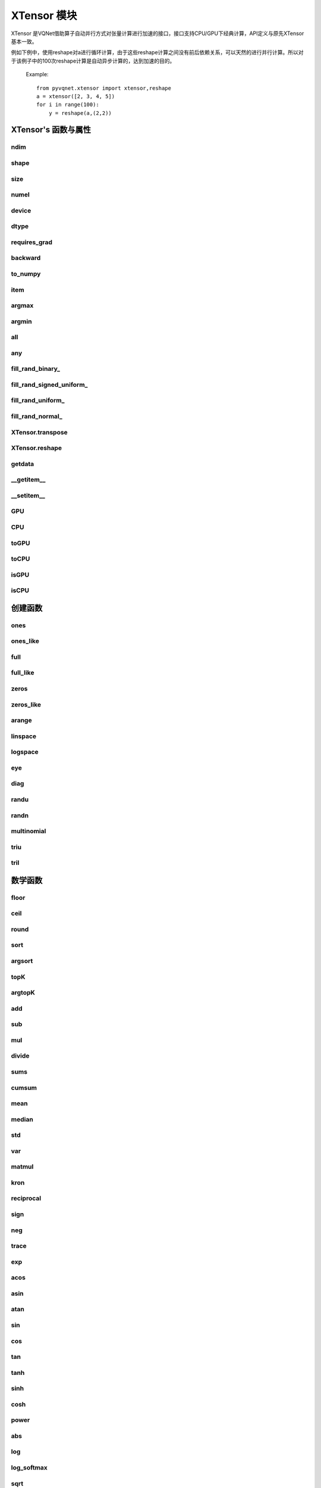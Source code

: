 XTensor 模块
==============

XTensor 是VQNet借助算子自动并行方式对张量计算进行加速的接口，接口支持CPU/GPU下经典计算，API定义与原先XTensor基本一致。

例如下例中，使用reshape对a进行循环计算，由于这些reshape计算之间没有前后依赖关系，可以天然的进行并行计算。所以对于该例子中的100次reshape计算是自动异步计算的，达到加速的目的。

    Example::

        from pyvqnet.xtensor import xtensor,reshape
        a = xtensor([2, 3, 4, 5])
        for i in range(100):
            y = reshape(a,(2,2))


XTensor's 函数与属性
----------------------------------


ndim
^^^^^^^^^^^^^^^^^^^^^^^^^^^^^


.. py:attribute:: XTensor.ndim

    返回张量的维度的个数。
        
    :return: 张量的维度的个数。

    Example::

        from pyvqnet.xtensor import xtensor

        a = xtensor([2, 3, 4, 5])
        print(a.ndim)

        # 1
    
shape
^^^^^^^^^^^^^^^^^^^^^^^^^^^^^

.. py:attribute:: XTensor.shape

    返回张量的维度
    
    :return: 一个元组存有张量的维度

    Example::

        from pyvqnet.xtensor import xtensor

        a = xtensor([2, 3, 4, 5])
        print(a.shape)

        # (4)

size
^^^^^^^^^^^^^^^^^^^^^^^^^^^^^

.. py:attribute:: XTensor.size

    返回张量的元素个数。
    
    :return: 张量的元素个数。

    Example::

        from pyvqnet.xtensor import xtensor

        a = xtensor([2, 3, 4, 5])
        print(a.size)

        # 4

numel
^^^^^^^^^^^^^^^^^^^^^^^^^^^^^

.. py:method:: XTensor.numel

    返回张量的元素个数。
    
    :return: 张量的元素个数。

    Example::

        from pyvqnet.xtensor import xtensor

        a = xtensor([2, 3, 4, 5])
        print(a.numel())

        # 4

device
^^^^^^^^^^^^^^^^^^^^^^^^^^^^^

.. py:attribute:: XTensor.device

    返回XTensor存放的硬件位置。

    XTensor 硬件位置支持CPU device=0, 第一个GPU device=1000, 第2个GPU device=1001, ... 第10个GPU device=1009。

    :return: 张量的硬件位置。

    Example::

        from pyvqnet.xtensor import xtensor

        a = xtensor([2, 3, 4, 5])
        print(a.device)
        # 0

dtype
^^^^^^^^^^^^^^^^^^^^^^^^^^^^^

.. py:attribute:: XTensor.dtype

    返回张量的数据类型。

    XTensor 内部数据类型dtype支持kbool = 0, kuint8 = 1, kint8 = 2,kint32 = 4,
    kint64 = 5, kfloat32 = 6, kfloat64 = 7。如果使用列表进行初始化，默认为kfloat32。

    :return: 张量的数据类型。

    Example::

        from pyvqnet.xtensor import xtensor

        a = xtensor([2, 3, 4, 5])
        print(a.dtype)
        # 4

requires_grad
^^^^^^^^^^^^^^^^^^^^^^^^^^^^^

.. py:attribute:: XTensor.requires_grad

    设置和获取该XTensor是否需要计算梯度。

    .. note::

        XTensor 如果希望计算梯度，需要显式地设置requires_grad = True。

    Example::

        from pyvqnet.xtensor import xtensor

        a = xtensor([2, 3, 4, 5.0])
        a.requires_grad = True
        print(a.grad)


backward
^^^^^^^^^^^^^^^^^^^^^^^^^^^^^

.. py:method:: XTensor.backward(grad=None)

    利用反向传播算法，计算当前张量所在的计算图中的所有需计算梯度的张量的梯度。

    .. note::

        对于xtensor下的接口，需要使用 `with autograd.tape()` 将所有希望进行自动微分的操作纳入其中，并且这些操作不包含in-place的操作，例如：
        a+=1, a[:]=1, 也不包含数据的复制，例如toGPU(),toCPU()等。

    :return: 无

    Example::

        from pyvqnet.xtensor import xtensor,autograd

        target = xtensor([[0, 0, 1, 0, 0, 0, 0, 0, 0, 0.2]])
        target = requires_grad=True
        with autograd.tape():
            y = 2*target + 3
            y.backward()
        print(target.grad)
        #[[2. 2. 2. 2. 2. 2. 2. 2. 2. 2.]]

to_numpy
^^^^^^^^^^^^^^^^^^^^^^^^^^^^^

.. py:method:: XTensor.to_numpy()

    将张量的数据拷贝到一个numpy.ndarray里面。

    :return: 一个新的 numpy.ndarray 包含 XTensor 数据

    Example::

        from pyvqnet.xtensor import xtensor
        t3 = xtensor([2, 3, 4, 5])
        t4 = t3.to_numpy()
        print(t4)

        # [2. 3. 4. 5.]

item
^^^^^^^^^^^^^^^^^^^^^^^^^^^^^

.. py:method:: XTensor.item()

    从只包含单个元素的 XTensor 返回唯一的元素。

    :return: 元素值

    Example::

        from pyvqnet.xtensor import ones

        t = ones([1])
        print(t.item())

        # 1.0

argmax
^^^^^^^^^^^^^^^^^^^^^^^^^^^^^

.. py:method:: XTensor.argmax(*kargs)

    返回输入 XTensor 中所有元素的最大值的索引，或返回 XTensor 按某一维度的最大值的索引。

    :param dim: 计算argmax的轴，只接受单个维度。 如果 dim == None，则返回输入张量中所有元素的最大值的索引。有效的 dim 范围是 [-R, R)，其中 R 是输入的 ndim。 当 dim < 0 时，它的工作方式与 dim + R 相同。
    :param keepdims: 输出 XTensor 是否保留了最大值索引操作的轴，默认是False。

    :return: 输入 XTensor 中最大值的索引。

    Example::

        from pyvqnet.xtensor import xtensor
        a = XTensor([[1.3398, 0.2663, -0.2686, 0.2450],
                    [-0.7401, -0.8805, -0.3402, -1.1936],
                    [0.4907, -1.3948, -1.0691, -0.3132],
                    [-1.6092, 0.5419, -0.2993, 0.3195]])

        flag = a.argmax()
        print(flag)
        
        # [0.]

        flag_0 = a.argmax(0, True)
        print(flag_0)

        # [
        # [0., 3., 0., 3.]
        # ]

        flag_1 = a.argmax(1, True)
        print(flag_1)

        # [
        # [0.],
        # [2.],
        # [0.],
        # [1.]
        # ]

argmin
^^^^^^^^^^^^^^^^^^^^^^^^^^^^^

.. py:method:: XTensor.argmin(*kargs)

    返回输入 XTensor 中所有元素的最小值的索引，或返回 XTensor 按某一维度的最小值的索引。

    :param dim: 计算argmax的轴，只接受单个维度。 如果 dim == None，则返回输入张量中所有元素的最小值的索引。有效的 dim 范围是 [-R, R)，其中 R 是输入的 ndim。 当 dim < 0 时，它的工作方式与 dim + R 相同。
    :param keepdims: 输出 XTensor 是否保留了最小值索引操作的轴，默认是False。

    :return: 输入 XTensor 中最小值的索引。

    Example::

        
        from pyvqnet.xtensor import XTensor
        a = XTensor([[1.3398, 0.2663, -0.2686, 0.2450],
                    [-0.7401, -0.8805, -0.3402, -1.1936],
                    [0.4907, -1.3948, -1.0691, -0.3132],
                    [-1.6092, 0.5419, -0.2993, 0.3195]])
        flag = a.argmin()
        print(flag)

        # [12.]

        flag_0 = a.argmin(0, True)
        print(flag_0)

        # [
        # [3., 2., 2., 1.]
        # ]

        flag_1 = a.argmin(1, False)
        print(flag_1)

        # [2., 3., 1., 0.]

all
^^^^^^^^^^^^^^^^^^^^^^^^^^^^^

.. py:method:: XTensor.all()

    判断张量内数据是否全为全零。

    :return: 返回True，如果全为非0;否则返回False。

    Example::

        import pyvqnet.xtensor as xtensor
        shape = [2, 3]
        t = xtensor.full(shape,1)
        flag = t.all()
        print(flag)

        #True
        #<XTensor  cpu(0) kbool>

any
^^^^^^^^^^^^^^^^^^^^^^^^^^^^^

.. py:method:: XTensor.any()

    判断张量内数据是否有任意元素不为0。

    :return: 返回True，如果有任意元素不为0;否则返回False。

    Example::

        import pyvqnet.xtensor as xtensor
        shape = [2, 3]
        t = xtensor.full(shape,1)
        flag = t.any()
        print(flag)

        #True
        #<XTensor  cpu(0) kbool>


fill_rand_binary\_
^^^^^^^^^^^^^^^^^^^^^^^^^^^^^

.. py:method:: XTensor.fill_rand_binary_(v=0.5)

    用从二项分布中随机采样的值填充 XTensor 。

    如果二项分布后随机生成的数据大于二值化阈值 v ，则设置 XTensor 对应位置的元素值为1，否则为0。

    :param v: 二值化阈值，默认0.5。

    :return: 无。

    Example::

        
        from pyvqnet.xtensor import XTensor
        import numpy as np
        a = np.arange(6).reshape(2, 3).astype(np.float32)
        t = XTensor(a)
        t.fill_rand_binary_(2)
        print(t)

        # [
        # [1., 1., 1.],
        # [1., 1., 1.]
        # ]

fill_rand_signed_uniform\_
^^^^^^^^^^^^^^^^^^^^^^^^^^^^^

.. py:method:: XTensor.fill_rand_signed_uniform_(v=1)

    用从有符号均匀分布中随机采样的值填充 XTensor 。用缩放因子 v 对生成的随机采样的值进行缩放。

    :param v: 缩放因子，默认1。

    :return: 无。

    Example::

        
        from pyvqnet.xtensor import XTensor
        import numpy as np
        a = np.arange(6).reshape(2, 3).astype(np.float32)
        t = XTensor(a)
        value = 42

        t.fill_rand_signed_uniform_(value)
        print(t)

        # [[ 4.100334   7.7989464 18.075905 ]
        #  [28.918327   8.632122  30.067429 ]]
        # <XTensor 2x3 cpu(0) kfloat32>


fill_rand_uniform\_
^^^^^^^^^^^^^^^^^^^^^^^^^^^^^

.. py:method:: XTensor.fill_rand_uniform_(v=1)

    用从均匀分布中随机采样的值填充 XTensor 。用缩放因子 v 对生成的随机采样的值进行缩放。

    :param v: 缩放因子，默认1。

    :return: 无。

    Example::

        
        from pyvqnet.xtensor import XTensor
        import numpy as np
        a = np.arange(6).reshape(2, 3).astype(np.float32)
        t = XTensor(a)
        value = 42
        t.fill_rand_uniform_(value)
        print(t)

        # [[23.050167 24.899473 30.037952]
        #  [35.459164 25.316061 36.033714]]
        # <XTensor 2x3 cpu(0) kfloat32>


fill_rand_normal\_
^^^^^^^^^^^^^^^^^^^^^^^^^^^^^

.. py:method:: XTensor.fill_rand_normal_(m=0, s=1, fast_math=True)

    生成均值为 m 和方差 s 产生正态分布元素，并填充到张量中。

    :param m: 均值，默认0。
    :param s: 方差，默认1。

    :return: 无。

    Example::

        
        from pyvqnet.xtensor import XTensor
        import numpy as np
        a = np.arange(6).reshape(2, 3).astype(np.float32)
        t = XTensor(a)
        t.fill_rand_normal_(2, 10)
        print(t)

        # [[13.630787   6.838046   4.9956346]
        #  [ 3.5302546 -9.688148  17.580711 ]]
        # <XTensor 2x3 cpu(0) kfloat32>


XTensor.transpose
^^^^^^^^^^^^^^^^^^^^^^^^^^^^^

.. py:method:: XTensor.transpose(*axes)

    反转张量的轴。如果 new_dims = None，则反转所有轴。

    :param axes: 列表形式储存的新的轴顺序。

    :return:  新的 XTensor 。

    Example::

        from pyvqnet.xtensor import XTensor
        import numpy as np
        R, C = 3, 4
        a = np.arange(R * C).reshape([2, 2, 3]).astype(np.float32)
        t = XTensor(a)
        rlt = t.transpose([2,0,1])
        print(rlt)

        rlt = t.transpose()
        print(rlt)
        """
        [[[ 0.  3.]
        [ 6.  9.]]

        [[ 1.  4.]
        [ 7. 10.]]

        [[ 2.  5.]
        [ 8. 11.]]]
        <XTensor 3x2x2 cpu(0) kfloat32>

        [[[ 0.  6.]
        [ 3.  9.]]

        [[ 1.  7.]
        [ 4. 10.]]

        [[ 2.  8.]
        [ 5. 11.]]]
        <XTensor 3x2x2 cpu(0) kfloat32>
        """

XTensor.reshape
^^^^^^^^^^^^^^^^^^^^^^^^^^^^^

.. py:method:: XTensor.reshape(new_shape)

    改变 XTensor 的形状，返回一个新的张量。

    :param new_shape: 新的形状。

    :return: 新形状的 XTensor 。

    Example::

        
        from pyvqnet.xtensor import XTensor
        import numpy as np
        R, C = 3, 4
        a = np.arange(R * C).reshape(R, C)
        t = XTensor(a)
        reshape_t = t.reshape([C, R])
        print(reshape_t)
        # [
        # [0., 1., 2.],
        # [3., 4., 5.],
        # [6., 7., 8.],
        # [9., 10., 11.]
        # ]


getdata
^^^^^^^^^^^^^^^^^^^^^^^^^^^^^

.. py:method:: XTensor.getdata()

    返回一个numpy.ndarray 浅拷贝表示XTensor中的数据，如果原数据在GPU上，则会首先返回CPU上的XTensor复制的ndarray视图。

    :return: 包含当前 XTensor 数据的numpy.ndarray浅拷贝。

    Example::

        import pyvqnet.xtensor  as xtensor
        t = xtensor.ones([3, 4])
        a = t.getdata()
        print(a)

        # [[1. 1. 1. 1.]
        #  [1. 1. 1. 1.]
        #  [1. 1. 1. 1.]]

__getitem__
^^^^^^^^^^^^^^^^^^^^^^^^^^^^^

.. py:method:: XTensor.__getitem__()

    支持对 XTensor 使用切片索引，下标，或使用 XTensor 作为高级索引访问输入。该操作返回一个新的 XTensor 。

    通过冒号 ``:``  分隔切片参数 start:stop:step 来进行切片操作，其中 start、stop、step 均可缺省。

    针对1-D XTensor ，则仅有单个轴上的索引或切片。

    针对2-D及以上的 XTensor ，则会有多个轴上的索引或切片。

    使用 XTensor 作为 索引，则进行高级索引，请参考numpy中 `高级索引 <https://docs.scipy.org/doc/numpy-1.10.1/reference/arrays.indexing.html>`_ 部分。

    若作为索引的 XTensor 为逻辑运算的结果，则进行 布尔数组索引。

    :param item: 以 pyslice , 整数, XTensor 构成切片索引。

    :return: 新的 XTensor。

    Example::

        import pyvqnet.xtensor as tensor
        from pyvqnet.xtensor import XTensor
        aaa = tensor.arange(1, 61).reshape([4, 5, 3])

        print(aaa[0:2, 3, :2])

        print(aaa[3, 4, 1])

        print(aaa[3][4][1])

        print(aaa[:, 2, :])

        print(aaa[2])

        print(aaa[0:2, ::3, 2:])

        a = tensor.ones([2, 2])
        b = XTensor([[1, 1], [0, 1]])
        b = b > 0
        c = a[b]
        print(c)

        tt = tensor.arange(1, 56 * 2 * 4 * 4 + 1).reshape([2, 8, 4, 7, 4])
        tt.requires_grad = True
        index_sample1 = tensor.arange(0, 3).reshape([3, 1])
        index_sample2 = XTensor([0, 1, 0, 2, 3, 2, 2, 3, 3]).reshape([3, 3])
        gg = tt[:, index_sample1, 3:, index_sample2, 2:]
        """
        [[10. 11.]
        [25. 26.]]
        <XTensor 2x2 cpu(0) kfloat32>

        [59.]
        <XTensor 1 cpu(0) kfloat32>

        [59.]
        <XTensor 1 cpu(0) kfloat32>

        [[ 7.  8.  9.]
        [22. 23. 24.]
        [37. 38. 39.]
        [52. 53. 54.]]
        <XTensor 4x3 cpu(0) kfloat32>

        [[31. 32. 33.]
        [34. 35. 36.]
        [37. 38. 39.]
        [40. 41. 42.]
        [43. 44. 45.]]
        <XTensor 5x3 cpu(0) kfloat32>

        [[[ 3.]
        [12.]]

        [[18.]
        [27.]]]
        <XTensor 2x2x1 cpu(0) kfloat32>

        [1. 1. 1.]
        <XTensor 3 cpu(0) kfloat32>

        [[[[[  87.   88.]]

        [[ 983.  984.]]]


        [[[  91.   92.]]

        [[ 987.  988.]]]


        [[[  87.   88.]]

        [[ 983.  984.]]]]



        [[[[ 207.  208.]]

        [[1103. 1104.]]]


        [[[ 211.  212.]]

        [[1107. 1108.]]]


        [[[ 207.  208.]]

        [[1103. 1104.]]]]



        [[[[ 319.  320.]]

        [[1215. 1216.]]]


        [[[ 323.  324.]]

        [[1219. 1220.]]]


        [[[ 323.  324.]]

        [[1219. 1220.]]]]]
        <XTensor 3x3x2x1x2 cpu(0) kfloat32>
        """

__setitem__
^^^^^^^^^^^^^^^^^^^^^^^^^^^^^

.. py:method:: XTensor.__setitem__()

    支持对 XTensor 使用切片索引，下标，或使用 XTensor 作为高级索引修改输入。该操作对输入原地进行修改 。

    通过冒号 ``:``  分隔切片参数 start:stop:step 来进行切片操作，其中 start、stop、step 均可缺省。

    针对1-D XTensor，则仅有单个轴上的索引或切片。

    针对2-D及以上的 XTensor ，则会有多个轴上的索引或切片。

    使用 XTensor 作为 索引，则进行高级索引，请参考numpy中 `高级索引 <https://docs.scipy.org/doc/numpy-1.10.1/reference/arrays.indexing.html>`_ 部分。

    若作为索引的 XTensor 为逻辑运算的结果，则进行 布尔数组索引。

    :param item: 以 pyslice , 整数, XTensor 构成切片索引。

    :return: 无。

    Example::

        import pyvqnet.xtensor as tensor
        aaa = tensor.arange(1, 61)
        aaa = aaa.reshape([4, 5, 3])
        vqnet_a2 = aaa[3, 4, 1]
        aaa[3, 4, 1] = tensor.arange(10001,
                                        10001 + vqnet_a2.size).reshape(vqnet_a2.shape)
        print(aaa)
        # [
        # [[1., 2., 3.],    
        #  [4., 5., 6.],    
        #  [7., 8., 9.],    
        #  [10., 11., 12.], 
        #  [13., 14., 15.]],
        # [[16., 17., 18.], 
        #  [19., 20., 21.], 
        #  [22., 23., 24.], 
        #  [25., 26., 27.], 
        #  [28., 29., 30.]],
        # [[31., 32., 33.], 
        #  [34., 35., 36.],
        #  [37., 38., 39.],
        #  [40., 41., 42.],
        #  [43., 44., 45.]],
        # [[46., 47., 48.],
        #  [49., 50., 51.],
        #  [52., 53., 54.],
        #  [55., 56., 57.],
        #  [58., 10001., 60.]]
        # ]
        aaa = tensor.arange(1, 61)
        aaa = aaa.reshape([4, 5, 3])
        vqnet_a3 = aaa[:, 2, :]
        aaa[:, 2, :] = tensor.arange(10001,
                                        10001 + vqnet_a3.size).reshape(vqnet_a3.shape)
        print(aaa)
        # [
        # [[1., 2., 3.],
        #  [4., 5., 6.],
        #  [10001., 10002., 10003.],
        #  [10., 11., 12.],
        #  [13., 14., 15.]],
        # [[16., 17., 18.],
        #  [19., 20., 21.],
        #  [10004., 10005., 10006.],
        #  [25., 26., 27.],
        #  [28., 29., 30.]],
        # [[31., 32., 33.],
        #  [34., 35., 36.],
        #  [10007., 10008., 10009.],
        #  [40., 41., 42.],
        #  [43., 44., 45.]],
        # [[46., 47., 48.],
        #  [49., 50., 51.],
        #  [10010., 10011., 10012.],
        #  [55., 56., 57.],
        #  [58., 59., 60.]]
        # ]
        aaa = tensor.arange(1, 61)
        aaa = aaa.reshape([4, 5, 3])
        vqnet_a4 = aaa[2, :]
        aaa[2, :] = tensor.arange(10001,
                                    10001 + vqnet_a4.size).reshape(vqnet_a4.shape)
        print(aaa)
        # [
        # [[1., 2., 3.],
        #  [4., 5., 6.],
        #  [7., 8., 9.],
        #  [10., 11., 12.],
        #  [13., 14., 15.]],
        # [[16., 17., 18.],
        #  [19., 20., 21.],
        #  [22., 23., 24.],
        #  [25., 26., 27.],
        #  [28., 29., 30.]],
        # [[10001., 10002., 10003.],
        #  [10004., 10005., 10006.],
        #  [10007., 10008., 10009.],
        #  [10010., 10011., 10012.],
        #  [10013., 10014., 10015.]],
        # [[46., 47., 48.],
        #  [49., 50., 51.],
        #  [52., 53., 54.],
        #  [55., 56., 57.],
        #  [58., 59., 60.]]
        # ]
        aaa = tensor.arange(1, 61)
        aaa = aaa.reshape([4, 5, 3])
        vqnet_a5 = aaa[0:2, ::2, 1:2]
        aaa[0:2, ::2,
            1:2] = tensor.arange(10001,
                                    10001 + vqnet_a5.size).reshape(vqnet_a5.shape)
        print(aaa)
        # [
        # [[1., 10001., 3.],
        #  [4., 5., 6.],
        #  [7., 10002., 9.],
        #  [10., 11., 12.],
        #  [13., 10003., 15.]],
        # [[16., 10004., 18.],
        #  [19., 20., 21.],
        #  [22., 10005., 24.],
        #  [25., 26., 27.],
        #  [28., 10006., 30.]],
        # [[31., 32., 33.],
        #  [34., 35., 36.],
        #  [37., 38., 39.],
        #  [40., 41., 42.],
        #  [43., 44., 45.]],
        # [[46., 47., 48.],
        #  [49., 50., 51.],
        #  [52., 53., 54.],
        #  [55., 56., 57.],
        #  [58., 59., 60.]]
        # ]
        a = tensor.ones([2, 2])
        b = tensor.XTensor([[1, 1], [0, 1]])
        b = b > 0
        x = tensor.XTensor([1001, 2001, 3001])

        a[b] = x
        print(a)
        # [
        # [1001., 2001.],
        #  [1., 3001.]
        # ]


GPU
^^^^^^^^^^^^^^^^^^^^^^^^^^^^^

.. py:function:: XTensor.GPU(device: int = DEV_GPU_0)

    复制XTensor数据到指定的GPU设备,返回一个新的XTensor

    device 指定存储其内部数据的设备。 当device >= DEV_GPU_0时，数据存储在GPU上。 
    如果您的计算机有多个 GPU，您可以指定不同的设备来存储数据。 例如，device = DEV_GPU_1, DEV_GPU_2, DEV_GPU_3, ... 表示存储在具有不同序列号的GPU上。

    .. note::
        XTensor在不同GPU上无法进行计算。
        如果您尝试在 ID 超过验证 GPU 最大数量的 GPU 上创建 XTensor，将引发 Cuda 错误。
        注意，该接口会断开当前已构建的计算图。

    :param device: 当前保存XTensor的设备，默认=DEV_GPU_0，
     device = pyvqnet.DEV_GPU_0，存储在第一个 GPU 中，devcie = DEV_GPU_1，
     存储在第二个 GPU 中，依此类推。

    :return: XTensor 复制到 GPU 设备。

    Examples::

        from pyvqnet.xtensor import XTensor
        a = XTensor([2])
        b = a.GPU()
        print(b.device)
        #1000

CPU
^^^^^^^^^^^^^^^^^^^^^^^^^^^^^

.. py:function:: XTensor.CPU()

    复制XTensor到特定的CPU设备,返回一个新的XTensor

    .. note::
        XTensor在不同硬件上无法进行计算。
        注意，该接口会断开当前已构建的计算图。

    :return: XTensor 复制到 CPU 设备。

    Examples::

        from pyvqnet.xtensor import XTensor
        a = XTensor([2])
        b = a.CPU()
        print(b.device)
        # 0

toGPU
^^^^^^^^^^^^^^^^^^^^^^^^^^^^^

.. py:function:: XTensor.toGPU(device: int = DEV_GPU_0)

    移动XTensor到指定的GPU设备

    device 指定存储其内部数据的设备。 当device >= DEV_GPU时，数据存储在GPU上。
     如果您的计算机有多个 GPU，您可以指定不同的设备来存储数据。 
     例如，device = DEV_GPU_1, DEV_GPU_2, DEV_GPU_3, ... 表示存储在具有不同序列号的GPU上。

    .. note::
        XTensor在不同GPU上无法进行计算。
        如果您尝试在 ID 超过验证 GPU 最大数量的 GPU 上创建 XTensor，将引发 Cuda 错误。
        注意，该接口会断开当前已构建的计算图。

    :param device: 当前保存XTensor的设备，默认=DEV_GPU_0。device = pyvqnet.DEV_GPU_0，存储在第一个 GPU 中，devcie = DEV_GPU_1，存储在第二个 GPU 中，依此类推。
    :return: 当前XTensor。

    Examples::

        from pyvqnet.xtensor import XTensor
        a = XTensor([2])
        a = a.toGPU()
        print(a.device)
        #1000


toCPU
^^^^^^^^^^^^^^^^^^^^^^^^^^^^^

.. py:function:: XTensor.toCPU()

    移动XTensor到特定的GPU设备

    .. note::
        XTensor在不同硬件上无法进行计算。
        注意，该接口会断开当前已构建的计算图。

    :return: 当前XTensor。

    Examples::

        from pyvqnet.xtensor import XTensor
        a = XTensor([2])
        b = a.toCPU()
        print(b.device)
        # 0


isGPU
^^^^^^^^^^^^^^^^^^^^^^^^^^^^^

.. py:function:: XTensor.isGPU()

    该 XTensor 的数据是否存储在 GPU 主机内存上。

    :return: 该 XTensor 的数据是否存储在 GPU 主机内存上。

    Examples::
    
        from pyvqnet.xtensor import XTensor
        a = XTensor([2])
        a = a.isGPU()
        print(a)
        # False

isCPU
^^^^^^^^^^^^^^^^^^^^^^^^^^^^^

.. py:function:: XTensor.isCPU()

    该 XTensor 的数据是否存储在 CPU 主机内存上。

    :return: 该 XTensor 的数据是否存储在 CPU 主机内存上。

    Examples::
    
        from pyvqnet.xtensor import XTensor
        a = XTensor([2])
        a = a.isCPU()
        print(a)
        # True


创建函数
-----------------------------

ones
^^^^^^^^^^^^^^^^^^^^^^^^^^^^^

.. py:function:: pyvqnet.xtensor.ones(shape,device=None,dtype=None)

    创建元素全一的 XTensor 。

    :param shape: 数据的形状。
    :param device: 储存在哪个设备上，默认: None，在CPU上。
    :param dtype: 参数的数据类型，defaults：None，使用默认数据类型:kfloat32,代表32位浮点数。

    :return: 返回新的 XTensor 。

    Example::

        from pyvqnet.xtensor import ones

        x = ones([2, 3])
        print(x)

        # [
        # [1., 1., 1.],
        # [1., 1., 1.]
        # ]

ones_like
^^^^^^^^^^^^^^^^^^^^^^^^^^^^^

.. py:function:: pyvqnet.xtensor.ones_like(t: pyvqnet.xtensor.XTensor)

    创建元素全一的 XTensor ,形状和输入的 XTensor 一样。

    :param t: 输入 XTensor 。

    :return: 新的全一  XTensor 。

    Example::

        
        from pyvqnet.xtensor import XTensor,ones_like
        t = XTensor([1, 2, 3])
        x = ones_like(t)
        print(x)

        # [1., 1., 1.]


full
^^^^^^^^^^^^^^^^^^^^^^^^^^^^^

.. py:function:: pyvqnet.xtensor.full(shape, value, device=None, dtype=None)

    创建一个指定形状的 XTensor 并用特定值填充它。

    :param shape: 要创建的张量形状。
    :param value: 填充的值。
    :param device: 储存在哪个设备上，默认: None，在CPU上。
    :param dtype: 参数的数据类型，defaults：None，使用默认数据类型:kfloat32,代表32位浮点数。

    :return: 输出新 XTensor 。 

    Example::

        
        from pyvqnet.xtensor import XTensor,full
        shape = [2, 3]
        value = 42
        t = full(shape, value)
        print(t)
        # [
        # [42., 42., 42.],
        # [42., 42., 42.]
        # ]


full_like
^^^^^^^^^^^^^^^^^^^^^^^^^^^^^

.. py:function:: pyvqnet.xtensor.full_like(t, value)

    创建一个形状和输入一样的 XTensor,所有元素填充 value 。

    :param t: 输入 XTensor 。
    :param value: 填充 XTensor 的值。

    :return: 输出 XTensor。

    Example::

        
        from pyvqnet.xtensor import XTensor,full_like,randu
        a =  randu([3,5])
        value = 42
        t =  full_like(a, value)
        print(t)
        # [
        # [42., 42., 42., 42., 42.],    
        # [42., 42., 42., 42., 42.],    
        # [42., 42., 42., 42., 42.]     
        # ]
        

zeros
^^^^^^^^^^^^^^^^^^^^^^^^^^^^^

.. py:function:: pyvqnet.xtensor.zeros(shape, device=None,dtype=None)

    创建输入形状大小的全零 XTensor 。

    :param shape: 输入形状。
    :param device: 储存在哪个设备上，默认: None，在CPU上。
    :param dtype: 参数的数据类型，defaults：None，使用默认数据类型:kfloat32,代表32位浮点数。

    :return: 输出 XTensor 。

    Example::

        
        from pyvqnet.xtensor import XTensor,zeros
        t = zeros([2, 3, 4])
        print(t)
        # [
        # [[0., 0., 0., 0.],
        #  [0., 0., 0., 0.],
        #  [0., 0., 0., 0.]],
        # [[0., 0., 0., 0.],
        #  [0., 0., 0., 0.],
        #  [0., 0., 0., 0.]]
        # ]
        

zeros_like
^^^^^^^^^^^^^^^^^^^^^^^^^^^^^

.. py:function:: pyvqnet.xtensor.zeros_like(t: pyvqnet.xtensor.XTensor)

    创建一个形状和输入一样的 XTensor,所有元素为0 。

    :param t: 输入参考 XTensor 。

    :return: 输出 XTensor 。

    Example::

        
        from pyvqnet.xtensor import XTensor,zeros_like
        t = XTensor([1, 2, 3])
        x = zeros_like(t)
        print(x)

        # [0., 0., 0.]
        


arange
^^^^^^^^^^^^^^^^^^^^^^^^^^^^^

.. py:function:: pyvqnet.xtensor.arange(start, end, step=1, device=None,dtype=None)

    创建一个在给定间隔内具有均匀间隔值的一维 XTensor 。

    :param start: 间隔开始。
    :param end: 间隔结束。
    :param step: 值之间的间距，默认为1。
    :param device: 要使用的设备，默认 = None，使用 CPU 设备。
    :param dtype: 参数的数据类型，defaults：None，使用默认数据类型:kfloat32,代表32位浮点数。

    :return: 输出 XTensor 。

    Example::

        from pyvqnet.xtensor import XTensor
        t =  arange(2, 30, 4)
        print(t)

        # [ 2.,  6., 10., 14., 18., 22., 26.]
        

linspace
^^^^^^^^^^^^^^^^^^^^^^^^^^^^^

.. py:function:: pyvqnet.xtensor.linspace(start, end, num, device=None,dtype=None)

    创建一维 XTensor ，其中的元素为区间 start 和 end 上均匀间隔的共 num 个值。

    :param start: 间隔开始。
    :param end: 间隔结束。
    :param num: 间隔的个数。
    :param device: 要使用的设备，默认: None ，使用 CPU 设备。
    :param dtype: 参数的数据类型，defaults：None，使用默认数据类型:kfloat32,代表32位浮点数。

    :return: 输出 XTensor 。

    Example::

        
        from pyvqnet.xtensor import XTensor,linspace
        start, stop, num = -2.5, 10, 10
        t = linspace(start, stop, num)
        print(t)
        #[-2.5000000, -1.1111112, 0.2777777, 1.6666665, 3.0555553, 4.4444442, 5.8333330, 7.2222219, 8.6111107, 10.]

logspace
^^^^^^^^^^^^^^^^^^^^^^^^^^^^^

.. py:function:: pyvqnet.xtensor.logspace(start, end, num, base, device=None,dtype=None)

    在对数刻度上创建具有均匀间隔值的一维 XTensor。

    :param start: ``base ** start`` 是起始值
    :param end: ``base ** end`` 是序列的最终值
    :param num: 要生成的样本数
    :param base: 对数刻度的基数
    :param device: 要使用的设备，默认: None ，使用 CPU 设备。
    :param dtype: 参数的数据类型，defaults：None，使用默认数据类型:kfloat32,代表32位浮点数。

    :return: 输出 XTensor 。

    Example::

        from pyvqnet.xtensor import XTensor,logspace
        start, stop, steps, base = 0.1, 1.0, 5, 10.0
        t = logspace(start, stop, steps, base)
        print(t)

        # [1.2589254, 2.1134889, 3.5481336, 5.9566211, 10.]
        

eye
^^^^^^^^^^^^^^^^^^^^^^^^^^^^^

.. py:function:: pyvqnet.xtensor.eye(size, offset: int = 0, device=None,dtype=None)

    创建一个 size x size 的 XTensor，对角线上为 1，其他地方为 0。

    :param size: 要创建的（正方形）XTensor 的大小。
    :param offset: 对角线的索引：0（默认）表示主对角线，正值表示上对角线，负值表示下对角线。
    :param device: 要使用的设备，默认: None ，使用 CPU 设备。
    :param dtype: 参数的数据类型，defaults：None，使用默认数据类型:kfloat32,代表32位浮点数。

    :return: 输出 XTensor 。

    Example::

        import pyvqnet.xtensor as tensor
        size = 3
        t = tensor.eye(size)
        print(t)

        # [
        # [1., 0., 0.],
        # [0., 1., 0.],
        # [0., 0., 1.]
        # ]
        

diag
^^^^^^^^^^^^^^^^^^^^^^^^^^^^^

.. py:function:: pyvqnet.xtensor.diag(t, k: int = 0)

    构造对角矩阵。

    输入一个 2-D XTensor，则返回一个与此相同的新张量，除了
    选定对角线中的元素以外的元素设置为零。

    :param t: 输入 XTensor。
    :param k: 偏移量（主对角线为 0，正数为向上偏移，负数为向下偏移），默认为0。

    :return: 输出 XTensor。

    Example::

        
        from pyvqnet.xtensor import XTensor,diag
        import numpy as np
        a = np.arange(16).reshape(4, 4).astype(np.float32)
        t = XTensor(a)
        for k in range(-3, 4):
            u = diag(t,k=k)
            print(u)


        # [[ 0.  0.  0.  0.]
        #  [ 0.  0.  0.  0.]
        #  [ 0.  0.  0.  0.]
        #  [12.  0.  0.  0.]]
        # [[ 0.  0.  0.  0.]
        #  [ 0.  0.  0.  0.]
        #  [ 8.  0.  0.  0.]
        #  [ 0. 13.  0.  0.]]
        # [[ 0.  0.  0.  0.]
        #  [ 4.  0.  0.  0.]
        #  [ 0.  9.  0.  0.]
        #  [ 0.  0. 14.  0.]]
        # [[ 0.  0.  0.  0.]
        #  [ 0.  5.  0.  0.]
        #  [ 0.  0. 10.  0.]
        #  [ 0.  0.  0. 15.]]
        # [[ 0.  1.  0.  0.]
        #  [ 0.  0.  6.  0.]
        #  [ 0.  0.  0. 11.]
        #  [ 0.  0.  0.  0.]]
        # [[0. 0. 2. 0.]
        #  [0. 0. 0. 7.]
        #  [0. 0. 0. 0.]
        #  [0. 0. 0. 0.]]
        # [[0. 0. 0. 3.]
        #  [0. 0. 0. 0.]
        #  [0. 0. 0. 0.]
        #  [0. 0. 0. 0.]]


randu
^^^^^^^^^^^^^^^^^^^^^^^^^^^^^

.. py:function:: pyvqnet.xtensor.randu(shape, min=0.0,max=1.0, device=None, dtype=None)

    创建一个具有均匀分布随机值的 XTensor 。

    :param shape: 要创建的 XTensor 的形状。
    :param min: 分布的下限，默认: 0。
    :param max: 分布的上线，默认: 1。
    :param device: 要使用的设备，默认: None ，使用 CPU 设备。
    :param dtype: 参数的数据类型，defaults：None，使用默认数据类型:kfloat32,代表32位浮点数。

    :return: 输出 XTensor 。

    Example::

        
        from pyvqnet.xtensor import XTensor, randu
        shape = [2, 3]
        t =  randu(shape)
        print(t)

        # [
        # [0.0885886, 0.9570093, 0.8304565],
        # [0.6055251, 0.8721224, 0.1927866]
        # ]
        

randn
^^^^^^^^^^^^^^^^^^^^^^^^^^^^^

.. py:function:: pyvqnet.xtensor.randn(shape, mean=0.0,std=1.0, device=None, dtype=None)

    创建一个具有正态分布随机值的 XTensor 。

    :param shape: 要创建的 XTensor 的形状。
    :param mean: 分布的均值，默认: 0。
    :param max: 分布的方差，默认: 1。
    :param device: 要使用的设备，默认: None ，使用 CPU 设备。
    :param dtype: 参数的数据类型，defaults：None，使用默认数据类型:kfloat32,代表32位浮点数。

    :return: 输出 XTensor 。

    Example::

        
        from pyvqnet.xtensor import XTensor,randn
        shape = [2, 3]
        t = randn(shape)
        print(t)

        # [
        # [-0.9529880, -0.4947567, -0.6399882],
        # [-0.6987777, -0.0089036, -0.5084590]
        # ]


multinomial
^^^^^^^^^^^^^^^^^^^^^^^^^^^^^

.. py:function:: pyvqnet.xtensor.multinomial(t, num_samples)

    返回一个张量，其中每行包含 num_samples 个索引采样，来自位于张量输入的相应行中的多项式概率分布。
    
    :param t: 输入概率分布,仅支持浮点数。
    :param num_samples: 采样样本。

    :return:
         输出采样索引

    Examples::

        import pyvqnet.xtensor as tensor
        weights = tensor.XTensor([0.1,10, 3, 1]) 
        idx = tensor.multinomial(weights,3)
        print(idx)

        weights = tensor.XTensor([0,10, 3, 2.2,0.0]) 
        idx = tensor.multinomial(weights,3)
        print(idx)

        # [1 0 3]
        # [1 3 2]

triu
^^^^^^^^^^^^^^^^^^^^^^^^^^^^^

.. py:function:: pyvqnet.xtensor.triu(t, diagonal=0)

    返回输入 t 的上三角矩阵，其余部分被设为0。

    :param t: 输入 XTensor。
    :param diagonal: 偏移量（主对角线为 0，正数为向上偏移，负数为向下偏移），默认=0。

    :return: 输出 XTensor。

    Examples::

        import pyvqnet.xtensor as tensor
        
        a = tensor.arange(1.0, 2 * 6 * 5 + 1.0).reshape([2, 6, 5])
        u = tensor.triu(a, 1)
        print(u)
        # [
        # [[0., 2., 3., 4., 5.],       
        #  [0., 0., 8., 9., 10.],      
        #  [0., 0., 0., 14., 15.],     
        #  [0., 0., 0., 0., 20.],      
        #  [0., 0., 0., 0., 0.],       
        #  [0., 0., 0., 0., 0.]],      
        # [[0., 32., 33., 34., 35.],   
        #  [0., 0., 38., 39., 40.],    
        #  [0., 0., 0., 44., 45.],     
        #  [0., 0., 0., 0., 50.],      
        #  [0., 0., 0., 0., 0.],       
        #  [0., 0., 0., 0., 0.]]       
        # ]

tril
^^^^^^^^^^^^^^^^^^^^^^^^^^^^^

.. py:function:: pyvqnet.xtensor.tril(t, diagonal=0)

    返回输入 t 的下三角矩阵，其余部分被设为0。


    :param t: 输入 XTensor。
    :param diagonal: 偏移量（主对角线为 0，正数为向上偏移，负数为向下偏移），默认=0。

    :return: 输出 XTensor。

    Examples::

        import pyvqnet.xtensor as tensor
        a = tensor.arange(1.0, 2 * 6 * 5 + 1.0).reshape([12, 5])
        u = tensor.tril(a, 1)
        print(u)
        # [
        # [1., 2., 0., 0., 0.],      
        #  [6., 7., 8., 0., 0.],     
        #  [11., 12., 13., 14., 0.], 
        #  [16., 17., 18., 19., 20.],
        #  [21., 22., 23., 24., 25.],
        #  [26., 27., 28., 29., 30.],
        #  [31., 32., 33., 34., 35.],
        #  [36., 37., 38., 39., 40.],
        #  [41., 42., 43., 44., 45.],
        #  [46., 47., 48., 49., 50.],
        #  [51., 52., 53., 54., 55.],
        #  [56., 57., 58., 59., 60.]
        # ]

数学函数
-----------------------------


floor
^^^^^^^^^^^^^^^^^^^^^^^^^^^^^

.. py:function:: pyvqnet.xtensor.floor(t)

    返回一个新的 XTensor，其中元素为输入 XTensor 的向下取整。

    :param t: 输入 XTensor 。

    :return: 输出 XTensor 。

    Example::


        import pyvqnet.xtensor as tensor

        t = tensor.arange(-2.0, 2.0, 0.25)
        u = tensor.floor(t)
        print(u)

        # [-2., -2., -2., -2., -1., -1., -1., -1., 0., 0., 0., 0., 1., 1., 1., 1.]

ceil
^^^^^^^^^^^^^^^^^^^^^^^^^^^^^

.. py:function:: pyvqnet.xtensor.ceil(t)

    返回一个新的 XTensor，其中元素为输入 XTensor 的向上取整。

    :param t: 输入 XTensor 。
    :return: 输出 XTensor 。

    Example::

        import pyvqnet.xtensor as tensor

        t = tensor.arange(-2.0, 2.0, 0.25)
        u = tensor.ceil(t)
        print(u)

        # [-2., -1., -1., -1., -1., -0., -0., -0., 0., 1., 1., 1., 1., 2., 2., 2.]

round
^^^^^^^^^^^^^^^^^^^^^^^^^^^^^

.. py:function:: pyvqnet.xtensor.round(t)

    返回一个新的 XTensor，其中元素为输入 XTensor 的四舍五入到最接近的整数.

    :param t: 输入 XTensor 。
    :return: 输出 XTensor 。

    Example::

        import pyvqnet.xtensor as tensor

        t = tensor.arange(-2.0, 2.0, 0.4)
        u = tensor.round(t)
        print(u)

        # [-2., -2., -1., -1., -0., -0., 0., 1., 1., 2.]

sort
^^^^^^^^^^^^^^^^^^^^^^^^^^^^^

.. py:function:: pyvqnet.xtensor.sort(t, axis=None, descending=False, stable=True)

    按指定轴对输入 XTensor 进行排序。

    :param t: 输入 XTensor 。
    :param axis: 排序使用的轴。
    :param descending: 如果是True，进行降序排序，否则使用升序排序。默认为升序。
    :param stable: 是否使用稳定排序，默认为稳定排序。
    :return: 输出 XTensor 。

    Example::

        
        import pyvqnet.xtensor as tensor
        import numpy as np
        a = np.random.randint(10, size=24).reshape(3,8).astype(np.float32)
        A = tensor.xtensor(a)
        AA = tensor.sort(A,1,False)
        print(AA)

        # [
        # [0., 1., 2., 4., 6., 7., 8., 8.],
        # [2., 5., 5., 8., 9., 9., 9., 9.],
        # [1., 2., 5., 5., 5., 6., 7., 7.]
        # ]

argsort
^^^^^^^^^^^^^^^^^^^^^^^^^^^^^

.. py:function:: pyvqnet.xtensor.argsort(t, axis = None, descending=False, stable=True)

    对输入变量沿给定轴进行排序，输出排序好的数据的相应索引。

    :param t: 输入 XTensor 。
    :param axis: 排序使用的轴。
    :param descending: 如果是True，进行降序排序，否则使用升序排序。默认为升序。
    :param stable: 是否使用稳定排序，默认为稳定排序。
    :return: 输出 XTensor 。

    Example::

        
        import pyvqnet.xtensor as tensor
        import numpy as np
        a = np.random.randint(10, size=24).reshape(3,8)
        A =tensor.XTensor(a)
        bb = tensor.argsort(A,1,False)
        print(bb)

        # [
        # [4., 0., 1., 7., 5., 3., 2., 6.], 
        #  [3., 0., 7., 6., 2., 1., 4., 5.],
        #  [4., 7., 5., 0., 2., 1., 3., 6.]
        # ]

topK
^^^^^^^^^^^^^^^^^^^^^^^^^^^^^

.. py:function:: pyvqnet.xtensor.topK(t, k, axis=-1, if_descent=True)

    返回给定输入张量沿给定维度的 k 个最大元素。

    如果 if_descent 为 False，则返回 k 个最小元素。

    :param t: 输入 XTensor 。
    :param k: 取排序后的 前k 的个数。
    :param axis: 要排序的维度。默认 = -1，最后一个轴。
    :param if_descent: 排序使用升序还是降序，默认降序。

    :return: 新的 XTensor 。

    Examples::

        import pyvqnet.xtensor as tensor
        from pyvqnet.xtensor import XTensor
        x = XTensor([
            24., 13., 15., 4., 3., 8., 11., 3., 6., 15., 24., 13., 15., 3., 3., 8., 7.,
            3., 6., 11.
        ])
        x = x.reshape([2, 5, 1, 2])
        x.requires_grad = True
        y = tensor.topK(x, 3, 1)
        print(y)
        # [
        # [[[24., 15.]],
        # [[15., 13.]],
        # [[11., 8.]]],
        # [[[24., 13.]],
        # [[15., 11.]],
        # [[7., 8.]]]
        # ]

argtopK
^^^^^^^^^^^^^^^^^^^^^^^^^^^^^

.. py:function:: pyvqnet.xtensor.argtopK(t, k, axis=-1, if_descent=True)

    返回给定输入张量沿给定维度的 k 个最大元素的索引。

    如果 if_descent 为 False，则返回 k 个最小元素的索引。

    :param t: 输入 XTensor 。
    :param k: 取排序后的 k 的个数。
    :param axis: 要排序的维度。默认 = -1，最后一个轴。
    :param if_descent: 排序使用升序还是降序，默认降序。

    :return: 新的 XTensor 。

    Examples::

        import pyvqnet.xtensor as tensor
        from pyvqnet.xtensor import XTensor
        x = XTensor([
            24., 13., 15., 4., 3., 8., 11., 3., 6., 15., 24., 13., 15., 3., 3., 8., 7.,
            3., 6., 11.
        ])
        x = x.reshape([2, 5, 1, 2])
        x.requires_grad = True
        y = tensor.argtopK(x, 3, 1)
        print(y)
        # [
        # [[[0., 4.]],
        # [[1., 0.]],
        # [[3., 2.]]],
        # [[[0., 0.]],
        # [[1., 4.]],
        # [[3., 2.]]]
        # ]


add
^^^^^^^^^^^^^^^^^^^^^^^^^^^^^

.. py:function:: pyvqnet.xtensor.add(t1: pyvqnet.xtensor.XTensor, t2: pyvqnet.xtensor.XTensor)

    两个 XTensor 按元素相加。等价于t1 + t2。

    :param t1: 第一个 XTensor 。
    :param t2: 第二个 XTensor 。
    :return:  输出 XTensor 。

    Example::

        
        from pyvqnet.xtensor import XTensor
        import pyvqnet.xtensor as tensor
        t1 = XTensor([1, 2, 3])
        t2 = XTensor([4, 5, 6])
        x = tensor.add(t1, t2)
        print(x)

        # [5., 7., 9.]

sub
^^^^^^^^^^^^^^^^^^^^^^^^^^^^^

.. py:function:: pyvqnet.xtensor.sub(t1: pyvqnet.xtensor.XTensor, t2: pyvqnet.xtensor.XTensor)

    两个 XTensor 按元素相减。等价于t1 - t2。

    :param t1: 第一个 XTensor 。
    :param t2: 第二个 XTensor 。
    :return:  输出 XTensor 。

    Example::

        from pyvqnet.xtensor import XTensor
        import pyvqnet.xtensor as tensor
        t1 = XTensor([1, 2, 3])
        t2 = XTensor([4, 5, 6])
        x = tensor.sub(t1, t2)
        print(x)

        # [-3., -3., -3.]

mul
^^^^^^^^^^^^^^^^^^^^^^^^^^^^^

.. py:function:: pyvqnet.xtensor.mul(t1: pyvqnet.xtensor.XTensor, t2: pyvqnet.xtensor.XTensor)

    两个 XTensor 按元素相乘。等价于t1 * t2。

    :param t1: 第一个 XTensor 。
    :param t2: 第二个 XTensor 。
    :return:  输出 XTensor 。

    Example::

        from pyvqnet.xtensor import XTensor
        import pyvqnet.xtensor as tensor
        t1 = XTensor([1, 2, 3])
        t2 = XTensor([4, 5, 6])
        x = tensor.mul(t1, t2)
        print(x)

        # [4., 10., 18.]

divide
^^^^^^^^^^^^^^^^^^^^^^^^^^^^^

.. py:function:: pyvqnet.xtensor.divide(t1: pyvqnet.xtensor.XTensor, t2: pyvqnet.xtensor.XTensor)

    两个 XTensor 按元素相除。等价于t1 / t2。

    :param t1: 第一个 XTensor 。
    :param t2: 第二个 XTensor 。
    :return:  输出 XTensor 。


    Example::

        from pyvqnet.xtensor import XTensor
        import pyvqnet.xtensor as tensor
        t1 = XTensor([1, 2, 3])
        t2 = XTensor([4, 5, 6])
        x = tensor.divide(t1, t2)
        print(x)

        # [0.2500000, 0.4000000, 0.5000000]

sums
^^^^^^^^^^^^^^^^^^^^^^^^^^^^^

.. py:function:: pyvqnet.xtensor.sums(t: pyvqnet.xtensor.XTensor, axis: int = None, keepdims=False)

    对输入的 XTensor 按 axis 设定的轴计算元素和，如果 axis 是None，则返回所有元素和。

    :param t: 输入 XTensor 。
    :param axis: 用于求和的轴，默认为None。
    :param keepdims: 输出张量是否保留了减小的维度。默认为False。
    :return: 输出 XTensor 。

    Example::

        from pyvqnet.xtensor import XTensor
        import pyvqnet.xtensor as tensor
        t = XTensor(([1, 2, 3], [4, 5, 6]))
        x = tensor.sums(t)
        print(x)

        # [21.]

cumsum
^^^^^^^^^^^^^^^^^^^^^^^^^^^^^

.. py:function:: pyvqnet.xtensor.cumsum(t, axis=-1)

    返回维度轴中输入元素的累积总和。

    :param t: 输入 XTensor 。
    :param axis: 计算的轴，默认 -1，使用最后一个轴。
    :return: 输出 XTensor 。

    Example::

        from pyvqnet.xtensor import XTensor
        import pyvqnet.xtensor as tensor
        t = XTensor([[1, 2, 3], [4, 5, 6]])
        x = tensor.cumsum(t,-1)
        print(x)
        """
        [[ 1.  3.  6.]
        [ 4.  9. 15.]]
        <XTensor 2x3 cpu(0) kfloat32>
        """


mean
^^^^^^^^^^^^^^^^^^^^^^^^^^^^^

.. py:function:: pyvqnet.xtensor.mean(t: pyvqnet.xtensor.XTensor, axis=None, keepdims=False)

    对输入的 XTensor 按 axis 设定的轴计算元素的平均，如果 axis 是None，则返回所有元素平均。

    :param t: 输入 XTensor ,需要是浮点数或者复数。
    :param axis: 用于求平均的轴，默认为None。
    :param keepdims: 输出张量是否保留了减小的维度。默认为False。
    :return: 输出 XTensor 或 均值。

    Example::

        from pyvqnet.xtensor import XTensor
        import pyvqnet.xtensor as tensor
        t = XTensor([[1, 2, 3], [4, 5, 6.0]])
        x = tensor.mean(t, axis=1)
        print(x)

        # [2. 5.]

median
^^^^^^^^^^^^^^^^^^^^^^^^^^^^^

.. py:function:: pyvqnet.xtensor.median(t: pyvqnet.xtensor.XTensor, axis=None, keepdims=False)

    对输入的 XTensor 按 axis 设定的轴计算元素的平均，如果 axis 是None，则返回所有元素平均。

    :param t: 输入 XTensor 。
    :param axis: 用于求平均的轴，默认为None。
    :param keepdims: 输出张量是否保留了减小的维度。默认为False。
    :return: 输出 XTensor 或 中值。

    Example::

        from pyvqnet.xtensor import XTensor
        import pyvqnet.xtensor as tensor
        t = XTensor([[1, 2, 3], [4, 5, 6.0]])
        x = tensor.mean(t, axis=1)
        print(x)
        #[2.5]
        a = XTensor([[1.5219, -1.5212,  0.2202]])
        median_a = tensor.median(a)
        print(median_a)

        # [0.2202000]

        b = XTensor([[0.2505, -0.3982, -0.9948,  0.3518, -1.3131],
                    [0.3180, -0.6993,  1.0436,  0.0438,  0.2270],
                    [-0.2751,  0.7303,  0.2192,  0.3321,  0.2488],
                    [1.0778, -1.9510,  0.7048,  0.4742, -0.7125]])
        median_b = tensor.median(b,1, False)
        print(median_b)

        # [-0.3982000, 0.2269999, 0.2487999, 0.4742000]

std
^^^^^^^^^^^^^^^^^^^^^^^^^^^^^

.. py:function:: pyvqnet.xtensor.std(t: pyvqnet.xtensor.XTensor, axis=None, keepdims=False, unbiased=True)

    对输入的 XTensor 按 axis 设定的轴计算元素的标准差，如果 axis 是None，则返回所有元素标准差。

    :param t: 输入 XTensor 。
    :param axis: 用于求标准差的轴，默认为None。
    :param keepdims: 输出张量是否保留了减小的维度。默认为False。
    :param unbiased: 是否使用贝塞尔修正,默认使用。
    :return: 输出 XTensor 或 标准差。

    Example::

        from pyvqnet.xtensor import XTensor
        import pyvqnet.xtensor as tensor

        a = XTensor([[-0.8166, -1.3802, -0.3560]])
        std_a = tensor.std(a)
        print(std_a)

        # [0.5129624]

        b = XTensor([[0.2505, -0.3982, -0.9948,  0.3518, -1.3131],
                    [0.3180, -0.6993,  1.0436,  0.0438,  0.2270],
                    [-0.2751,  0.7303,  0.2192,  0.3321,  0.2488],
                    [1.0778, -1.9510,  0.7048,  0.4742, -0.7125]])
        std_b = tensor.std(b, 1, False, False)
        print(std_b)

        # [0.6593542, 0.5583112, 0.3206565, 1.1103367]

var
^^^^^^^^^^^^^^^^^^^^^^^^^^^^^

.. py:function:: pyvqnet.xtensor.var(t: pyvqnet.xtensor.XTensor, axis=None, keepdims=False, unbiased=True)

    对输入的 XTensor 按 axis 设定的轴计算元素的方差，如果 axis 是None，则返回所有元素方差。

    :param t: 输入 XTensor 。
    :param axis: 用于求方差的轴，默认为None。
    :param keepdims: 输出张量是否保留了减小的维度。默认为False。
    :param unbiased: 是否使用贝塞尔修正,默认使用。
    :return: 输出 XTensor 或方差。

    Example::

        from pyvqnet.xtensor import XTensor
        import pyvqnet.xtensor as tensor

        a = XTensor([[-0.8166, -1.3802, -0.3560]])
        a_var = tensor.var(a)
        print(a_var)

        # [0.2631305]

matmul
^^^^^^^^^^^^^^^^^^^^^^^^^^^^^

.. py:function:: pyvqnet.xtensor.matmul(t1: pyvqnet.xtensor.XTensor, t2: pyvqnet.xtensor.XTensor)

    二维矩阵点乘或3、4维张量进行批矩阵乘法.

    :param t1: 第一个 XTensor 。
    :param t2: 第二个 XTensor 。
    :return:  输出 XTensor 。

    Example::

        import pyvqnet.xtensor as tensor
        t1 = tensor.ones([2,3])
        t1.requires_grad = True
        t2 = tensor.ones([3,4])
        t2.requires_grad = True
        t3  = tensor.matmul(t1,t2)
        t3.backward(tensor.ones_like(t3))
        print(t1.grad)

        # [
        # [4., 4., 4.],
        #  [4., 4., 4.]
        # ]

        print(t2.grad)

        # [
        # [2., 2., 2., 2.],
        #  [2., 2., 2., 2.],
        #  [2., 2., 2., 2.]
        # ]

kron
^^^^^^^^^^^^^^^^^^^^^^^^^^^^^

.. py:function:: pyvqnet.xtensor.kron(t1: pyvqnet.xtensor.XTensor, t2: pyvqnet.xtensor.XTensor)

    计算 ``t1`` 和  ``t2`` 的 Kronecker 积，用 :math:`\otimes` 表示。

    如果 ``t1`` 是一个 :math:`(a_0 \times a_1 \times \dots \times a_n)` 张量并且 ``t2`` 是一个 :math:`(b_0 \times b_1 \times \dots \times b_n)` 张量，结果将是 :math:`(a_0*b_0 \times a_1*b_1 \times \dots \times a_n*b_n)` 张量，包含以下条目：

     .. math::
         (\text{input} \otimes \text{other})_{k_0, k_1, \dots, k_n} =
             \text{input}_{i_0, i_1, \dots, i_n} * \text{other}_{j_0, j_1, \dots, j_n},

     其中 :math:`k_t = i_t * b_t + j_t` 为 :math:`0 \leq t \leq n`。
     如果一个张量的维数少于另一个，它将被解压缩，直到它具有相同的维数。

    :param t1: 第一个 XTensor 。
    :param t2: 第二个 XTensor 。
    :return:  输出 XTensor 。

    Example::

        from pyvqnet.xtensor import XTensor
        import pyvqnet.xtensor as tensor
        a = tensor.arange(1,1+ 24).reshape([2,1,2,3,2])
        b = tensor.arange(1,1+ 24).reshape([6,4])
        c = tensor.kron(a,b)
        print(c)

        # [[[[[  1.   2.   3.   4.   2.   4.   6.   8.]
        #     [  5.   6.   7.   8.  10.  12.  14.  16.]
        #     [  9.  10.  11.  12.  18.  20.  22.  24.]
        #     [ 13.  14.  15.  16.  26.  28.  30.  32.]
        #     [ 17.  18.  19.  20.  34.  36.  38.  40.]
        #     [ 21.  22.  23.  24.  42.  44.  46.  48.]
        #     [  3.   6.   9.  12.   4.   8.  12.  16.]
        #     [ 15.  18.  21.  24.  20.  24.  28.  32.]
        #     [ 27.  30.  33.  36.  36.  40.  44.  48.]
        #     [ 39.  42.  45.  48.  52.  56.  60.  64.]
        #     [ 51.  54.  57.  60.  68.  72.  76.  80.]
        #     [ 63.  66.  69.  72.  84.  88.  92.  96.]
        #     [  5.  10.  15.  20.   6.  12.  18.  24.]
        #     [ 25.  30.  35.  40.  30.  36.  42.  48.]
        #     [ 45.  50.  55.  60.  54.  60.  66.  72.]
        #     [ 65.  70.  75.  80.  78.  84.  90.  96.]
        #     [ 85.  90.  95. 100. 102. 108. 114. 120.]
        #     [105. 110. 115. 120. 126. 132. 138. 144.]]

        #    [[  7.  14.  21.  28.   8.  16.  24.  32.]
        #     [ 35.  42.  49.  56.  40.  48.  56.  64.]
        #     [ 63.  70.  77.  84.  72.  80.  88.  96.]
        #     [ 91.  98. 105. 112. 104. 112. 120. 128.]
        #     [119. 126. 133. 140. 136. 144. 152. 160.]
        #     [147. 154. 161. 168. 168. 176. 184. 192.]
        #     [  9.  18.  27.  36.  10.  20.  30.  40.]
        #     [ 45.  54.  63.  72.  50.  60.  70.  80.]
        #     [ 81.  90.  99. 108.  90. 100. 110. 120.]
        #     [117. 126. 135. 144. 130. 140. 150. 160.]
        #     [153. 162. 171. 180. 170. 180. 190. 200.]
        #     [189. 198. 207. 216. 210. 220. 230. 240.]
        #     [ 11.  22.  33.  44.  12.  24.  36.  48.]
        #     [ 55.  66.  77.  88.  60.  72.  84.  96.]
        #     [ 99. 110. 121. 132. 108. 120. 132. 144.]
        #     [143. 154. 165. 176. 156. 168. 180. 192.]
        #     [187. 198. 209. 220. 204. 216. 228. 240.]
        #     [231. 242. 253. 264. 252. 264. 276. 288.]]]]



        #  [[[[ 13.  26.  39.  52.  14.  28.  42.  56.]
        #     [ 65.  78.  91. 104.  70.  84.  98. 112.]
        #     [117. 130. 143. 156. 126. 140. 154. 168.]
        #     [169. 182. 195. 208. 182. 196. 210. 224.]
        #     [221. 234. 247. 260. 238. 252. 266. 280.]
        #     [273. 286. 299. 312. 294. 308. 322. 336.]
        #     [ 15.  30.  45.  60.  16.  32.  48.  64.]
        #     [ 75.  90. 105. 120.  80.  96. 112. 128.]
        #     [135. 150. 165. 180. 144. 160. 176. 192.]
        #     [195. 210. 225. 240. 208. 224. 240. 256.]
        #     [255. 270. 285. 300. 272. 288. 304. 320.]
        #     [315. 330. 345. 360. 336. 352. 368. 384.]
        #     [ 17.  34.  51.  68.  18.  36.  54.  72.]
        #     [ 85. 102. 119. 136.  90. 108. 126. 144.]
        #     [153. 170. 187. 204. 162. 180. 198. 216.]
        #     [221. 238. 255. 272. 234. 252. 270. 288.]
        #     [289. 306. 323. 340. 306. 324. 342. 360.]
        #     [357. 374. 391. 408. 378. 396. 414. 432.]]

        #    [[ 19.  38.  57.  76.  20.  40.  60.  80.]
        #     [ 95. 114. 133. 152. 100. 120. 140. 160.]
        #     [171. 190. 209. 228. 180. 200. 220. 240.]
        #     [247. 266. 285. 304. 260. 280. 300. 320.]
        #     [323. 342. 361. 380. 340. 360. 380. 400.]
        #     [399. 418. 437. 456. 420. 440. 460. 480.]
        #     [ 21.  42.  63.  84.  22.  44.  66.  88.]
        #     [105. 126. 147. 168. 110. 132. 154. 176.]
        #     [189. 210. 231. 252. 198. 220. 242. 264.]
        #     [273. 294. 315. 336. 286. 308. 330. 352.]
        #     [357. 378. 399. 420. 374. 396. 418. 440.]
        #     [441. 462. 483. 504. 462. 484. 506. 528.]
        #     [ 23.  46.  69.  92.  24.  48.  72.  96.]
        #     [115. 138. 161. 184. 120. 144. 168. 192.]
        #     [207. 230. 253. 276. 216. 240. 264. 288.]
        #     [299. 322. 345. 368. 312. 336. 360. 384.]
        #     [391. 414. 437. 460. 408. 432. 456. 480.]
        #     [483. 506. 529. 552. 504. 528. 552. 576.]]]]]


reciprocal
^^^^^^^^^^^^^^^^^^^^^^^^^^^^^

.. py:function:: pyvqnet.xtensor.reciprocal(t)

    计算输入 XTensor 的倒数。

    :param t: 输入 XTensor 。

    :return:  输出 XTensor 。

    Example::

        from pyvqnet.xtensor import XTensor
        import pyvqnet.xtensor as tensor
        t = tensor.arange(1, 10, 1)
        u = tensor.reciprocal(t)
        print(u)

        #[1., 0.5000000, 0.3333333, 0.2500000, 0.2000000, 0.1666667, 0.1428571, 0.1250000, 0.1111111]

sign
^^^^^^^^^^^^^^^^^^^^^^^^^^^^^

.. py:function:: pyvqnet.xtensor.sign(t)

    对输入 t 中每个元素进行正负判断，并且输出正负判断值：1代表正，-1代表负，0代表零。

    :param t: 输入 XTensor 。

    :return:  输出 XTensor 。

    Example::

        from pyvqnet.xtensor import XTensor
        import pyvqnet.xtensor as tensor
        t = tensor.arange(-5, 5, 1)
        u = tensor.sign(t)
        print(u)

        # [-1., -1., -1., -1., -1., 0., 1., 1., 1., 1.]

neg
^^^^^^^^^^^^^^^^^^^^^^^^^^^^^

.. py:function:: pyvqnet.xtensor.neg(t: pyvqnet.xtensor.XTensor)

    计算输入 t 每个元素的相反数并返回。

    :param t: 输入 XTensor 。

    :return:  输出 XTensor 。

    Example::

        from pyvqnet.xtensor import XTensor
        import pyvqnet.xtensor as tensor
        t = XTensor([1, 2, 3])
        x = tensor.neg(t)
        print(x)

        # [-1., -2., -3.]

trace
^^^^^^^^^^^^^^^^^^^^^^^^^^^^^

.. py:function:: pyvqnet.xtensor.trace(t, k: int = 0)

    返回二维矩阵的迹。

    :param t: 输入 XTensor 。
    :param k: 偏移量（主对角线为 0，正数为向上偏移，负数为向下偏移），默认为0。

    :return: 输入二维矩阵的对角线元素之和。

    Example::

        from pyvqnet.xtensor import XTensor
        import pyvqnet.xtensor as tensor

        t = tensor.randn([4,4])
        for k in range(-3, 4):
            u=tensor.trace(t,k=k)
            print(u)

        # 0.07717618346214294
        # -1.9287869930267334
        # 0.6111435890197754
        # 2.8094992637634277
        # 0.6388946771621704
        # -1.3400784730911255
        # 0.26980453729629517

exp
^^^^^^^^^^^^^^^^^^^^^^^^^^^^^

.. py:function:: pyvqnet.xtensor.exp(t: pyvqnet.xtensor.XTensor)

    计算输入 t 每个元素的自然数e为底指数。

    :param t: 输入 XTensor 。

    :return:  输出 XTensor 。

    Example::

        from pyvqnet.xtensor import XTensor
        import pyvqnet.xtensor as tensor
        t = XTensor([1, 2, 3])
        x = tensor.exp(t)
        print(x)

        # [2.7182817, 7.3890562, 20.0855369]

acos
^^^^^^^^^^^^^^^^^^^^^^^^^^^^^

.. py:function:: pyvqnet.xtensor.acos(t: pyvqnet.xtensor.XTensor)

    计算输入 t 每个元素的反余弦。

    :param t: 输入 XTensor 。

    :return:  输出 XTensor 。

    Example::

        from pyvqnet.xtensor import XTensor
        import pyvqnet.xtensor as tensor
        import numpy as np
        a = np.arange(36).reshape(2,6,3).astype(np.float32)
        a =a/100
        A = XTensor(a)
        y = tensor.acos(A)
        print(y)

        # [
        # [[1.5707964, 1.5607961, 1.5507950],
        #  [1.5407919, 1.5307857, 1.5207754],
        #  [1.5107603, 1.5007390, 1.4907107],
        #  [1.4806744, 1.4706289, 1.4605733],
        #  [1.4505064, 1.4404273, 1.4303349],
        #  [1.4202280, 1.4101057, 1.3999666]],
        # [[1.3898098, 1.3796341, 1.3694384],
        #  [1.3592213, 1.3489819, 1.3387187],
        #  [1.3284305, 1.3181161, 1.3077742],
        #  [1.2974033, 1.2870022, 1.2765695],
        #  [1.2661036, 1.2556033, 1.2450669],
        #  [1.2344928, 1.2238795, 1.2132252]]
        # ]

asin
^^^^^^^^^^^^^^^^^^^^^^^^^^^^^

.. py:function:: pyvqnet.xtensor.asin(t: pyvqnet.xtensor.XTensor)

    计算输入 t 每个元素的反正弦。

    :param t: 输入 XTensor 。

    :return:  输出 XTensor 。

    Example::

        from pyvqnet.xtensor import XTensor
        import pyvqnet.xtensor as tensor

        t = tensor.arange(-1, 1, .5)
        u = tensor.asin(t)
        print(u)

        #[-1.5707964, -0.5235988, 0., 0.5235988]

atan
^^^^^^^^^^^^^^^^^^^^^^^^^^^^^

.. py:function:: pyvqnet.xtensor.atan(t: pyvqnet.xtensor.XTensor)

    计算输入 t 每个元素的反正切。

    :param t: 输入 XTensor 。

    :return:  输出 XTensor 。

    Example::

        from pyvqnet.xtensor import XTensor
        import pyvqnet.xtensor as tensor
        t = tensor.arange(-1, 1, .5)
        u = tensor.atan(t)
        print(u)

        # [-0.7853981, -0.4636476, 0., 0.4636476]

sin
^^^^^^^^^^^^^^^^^^^^^^^^^^^^^

.. py:function:: pyvqnet.xtensor.sin(t: pyvqnet.xtensor.XTensor)

    计算输入 t 每个元素的正弦。

    :param t: 输入 XTensor 。

    :return:  输出 XTensor 。

    Example::

        from pyvqnet.xtensor import XTensor
        import pyvqnet.xtensor as tensor
        t = XTensor([1, 2, 3])
        x = tensor.sin(t)
        print(x)

        # [0.8414709, 0.9092974, 0.1411200]

cos
^^^^^^^^^^^^^^^^^^^^^^^^^^^^^

.. py:function:: pyvqnet.xtensor.cos(t: pyvqnet.xtensor.XTensor)

    计算输入 t 每个元素的余弦。

    :param t: 输入 XTensor 。

    :return:  输出 XTensor 。

    Example::

        from pyvqnet.xtensor import XTensor
        import pyvqnet.xtensor as tensor
        t = XTensor([1, 2, 3])
        x = tensor.cos(t)
        print(x)

        # [0.5403022, -0.4161468, -0.9899924]

tan 
^^^^^^^^^^^^^^^^^^^^^^^^^^^^^

.. py:function:: pyvqnet.xtensor.tan(t: pyvqnet.xtensor.XTensor)

    计算输入 t 每个元素的正切。

    :param t: 输入 XTensor 。

    :return:  输出 XTensor 。

    Example::

        from pyvqnet.xtensor import XTensor
        import pyvqnet.xtensor as tensor
        t = XTensor([1, 2, 3])
        x = tensor.tan(t)
        print(x)

        # [1.5574077, -2.1850397, -0.1425465]

tanh
^^^^^^^^^^^^^^^^^^^^^^^^^^^^^

.. py:function:: pyvqnet.xtensor.tanh(t: pyvqnet.xtensor.XTensor)

    计算输入 t 每个元素的双曲正切。

    :param t: 输入 XTensor 。

    :return:  输出 XTensor 。

    Example::

        from pyvqnet.xtensor import XTensor
        import pyvqnet.xtensor as tensor
        t = XTensor([1, 2, 3])
        x = tensor.tanh(t)
        print(x)

        # [0.7615941, 0.9640275, 0.9950547]

sinh
^^^^^^^^^^^^^^^^^^^^^^^^^^^^^

.. py:function:: pyvqnet.xtensor.sinh(t: pyvqnet.xtensor.XTensor)

    计算输入 t 每个元素的双曲正弦。

    :param t: 输入 XTensor 。

    :return:  输出 XTensor 。

    Example::

        from pyvqnet.xtensor import XTensor
        import pyvqnet.xtensor as tensor
        t = XTensor([1, 2, 3])
        x = tensor.sinh(t)
        print(x)

        # [1.1752011, 3.6268603, 10.0178747]

cosh
^^^^^^^^^^^^^^^^^^^^^^^^^^^^^

.. py:function:: pyvqnet.xtensor.cosh(t: pyvqnet.xtensor.XTensor)

    计算输入 t 每个元素的双曲余弦。

    :param t: 输入 XTensor 。

    :return:  输出 XTensor 。

    Example::

        from pyvqnet.xtensor import XTensor
        import pyvqnet.xtensor as tensor
        t = XTensor([1, 2, 3])
        x = tensor.cosh(t)
        print(x)

        # [1.5430806, 3.7621955, 10.0676622]

power
^^^^^^^^^^^^^^^^^^^^^^^^^^^^^

.. py:function:: pyvqnet.xtensor.power(t1: pyvqnet.xtensor.XTensor, t2: pyvqnet.xtensor.XTensor)

    第一个 XTensor 的元素计算第二个 XTensor 的幂指数。

    :param t1: 第一个 XTensor 。
    :param t2: 第二个 XTensor 。
    :return:  输出 XTensor 。

    Example::

        from pyvqnet.xtensor import XTensor
        import pyvqnet.xtensor as tensor
        t1 = XTensor([1, 4, 3])
        t2 = XTensor([2, 5, 6])
        x = tensor.power(t1, t2)
        print(x)

        # [1., 1024., 729.]

abs
^^^^^^^^^^^^^^^^^^^^^^^^^^^^^

.. py:function:: pyvqnet.xtensor.abs(t: pyvqnet.xtensor.XTensor)

    计算输入 XTensor 的每个元素的绝对值。

    :param t: 输入 XTensor 。

    :return:  输出 XTensor 。

    Example::

        from pyvqnet.xtensor import XTensor
        import pyvqnet.xtensor as tensor
        t = XTensor([1, -2, 3])
        x = tensor.abs(t)
        print(x)

        # [1., 2., 3.]

log
^^^^^^^^^^^^^^^^^^^^^^^^^^^^^

.. py:function:: pyvqnet.xtensor.log(t: pyvqnet.xtensor.XTensor)

    计算输入 XTensor 的每个元素的自然对数值。

    :param t: 输入 XTensor 。

    :return:  输出 XTensor 。

    Example::

        from pyvqnet.xtensor import XTensor
        import pyvqnet.xtensor as tensor
        t = XTensor([1, 2, 3])
        x = tensor.log(t)
        print(x)

        # [0., 0.6931471, 1.0986123]

log_softmax
^^^^^^^^^^^^^^^^^^^^^^^^^^^^^

.. py:function:: pyvqnet.xtensor.log_softmax(t, axis=-1)

    顺序计算在轴axis上的softmax函数以及log函数的结果。

    :param t: 输入 XTensor 。
    :param axis: 用于求softmax的轴，默认为-1。

    :return: 输出 XTensor。

    Example::

        from pyvqnet.xtensor import XTensor
        import pyvqnet.xtensor as tensor
        output = tensor.arange(1,13).reshape([3,2,2])
        t = tensor.log_softmax(output,1)
        print(t)
        # [
        # [[-2.1269281, -2.1269281],
        #  [-0.1269280, -0.1269280]],
        # [[-2.1269281, -2.1269281],
        #  [-0.1269280, -0.1269280]],
        # [[-2.1269281, -2.1269281],
        #  [-0.1269280, -0.1269280]]
        # ]

sqrt
^^^^^^^^^^^^^^^^^^^^^^^^^^^^^

.. py:function:: pyvqnet.xtensor.sqrt(t: pyvqnet.xtensor.XTensor)

    计算输入 XTensor 的每个元素的平方根值。

    :param t: 输入 XTensor 。

    :return:  输出 XTensor 。

    Example::

        from pyvqnet.xtensor import XTensor
        import pyvqnet.xtensor as tensor
        t = XTensor([1, 2, 3])
        x = tensor.sqrt(t)
        print(x)

        # [1., 1.4142135, 1.7320507]

square
^^^^^^^^^^^^^^^^^^^^^^^^^^^^^

.. py:function:: pyvqnet.xtensor.square(t: pyvqnet.xtensor.XTensor)

    计算输入 XTensor 的每个元素的平方值。

    :param t: 输入 XTensor 。

    :return:  输出 XTensor 。

    Example::

        from pyvqnet.xtensor import XTensor
        import pyvqnet.xtensor as tensor
        t = XTensor([1, 2, 3])
        x = tensor.square(t)
        print(x)

        # [1., 4., 9.]

frobenius_norm
^^^^^^^^^^^^^^^^^^^^^^^^^^^^^

.. py:function:: pyvqnet.xtensor.frobenius_norm(t: XTensor, axis: int = None, keepdims=False):

    对输入的 XTensor 按 axis 设定的轴计算张量的F范数，如果 axis 是None，则返回所有元素F范数。

    :param t: 输入 XTensor 。
    :param axis: 用于求F范数的轴，默认为None。
    :param keepdims: 输出张量是否保留了减小的维度。默认为False。
    :return: 输出 XTensor 或 F范数值。


    Example::

        from pyvqnet.xtensor import XTensor
        import pyvqnet.xtensor as tensor
        t = XTensor([[[1., 2., 3.], [4., 5., 6.]], [[7., 8., 9.], [10., 11., 12.]],
                    [[13., 14., 15.], [16., 17., 18.]]])
        t.requires_grad = True
        result = tensor.frobenius_norm(t, -2, False)
        print(result)
        # [
        # [4.1231055, 5.3851647, 6.7082038],
        #  [12.2065554, 13.6014709, 15.],
        #  [20.6155281, 22.0227146, 23.4307499]
        # ]


逻辑函数
--------------------------

maximum
^^^^^^^^^^^^^^^^^^^^^^^^^^^^^

.. py:function:: pyvqnet.xtensor.maximum(t1: pyvqnet.xtensor.XTensor, t2: pyvqnet.xtensor.XTensor)

    计算两个 XTensor 的逐元素中的较大值。

    :param t1: 第一个 XTensor 。
    :param t2: 第二个 XTensor 。

    :return:  输出 XTensor 。

    Example::

        from pyvqnet.xtensor import XTensor
        import pyvqnet.xtensor as tensor
        t1 = XTensor([6, 4, 3])
        t2 = XTensor([2, 5, 7])
        x = tensor.maximum(t1, t2)
        print(x)

        # [6., 5., 7.]

minimum
^^^^^^^^^^^^^^^^^^^^^^^^^^^^^

.. py:function:: pyvqnet.xtensor.minimum(t1: pyvqnet.xtensor.XTensor, t2: pyvqnet.xtensor.XTensor)

    计算两个 XTensor 的逐元素中的较小值。

    :param t1: 第一个 XTensor 。
    :param t2: 第二个 XTensor 。

    :return:  输出 XTensor 。

    Example::

        from pyvqnet.xtensor import XTensor
        import pyvqnet.xtensor as tensor
        t1 = XTensor([6, 4, 3])
        t2 = XTensor([2, 5, 7])
        x = tensor.minimum(t1, t2)
        print(x)

        # [2., 4., 3.]

min
^^^^^^^^^^^^^^^^^^^^^^^^^^^^^

.. py:function:: pyvqnet.xtensor.min(t: pyvqnet.xtensor.XTensor, axis=None, keepdims=False)

    对输入的 XTensor 按 axis 设定的轴计算元素的最小值，如果 axis 是None，则返回所有元素的最小值。

    :param t: 输入 XTensor 。
    :param axis: 用于求最小值的轴，默认为None。
    :param keepdims: 输出张量是否保留了减小的维度。默认为False。

    :return: 输出 XTensor 或浮点数。

    Example::

        from pyvqnet.xtensor import XTensor
        import pyvqnet.xtensor as tensor
        t = XTensor([[1, 2, 3], [4, 5, 6]])
        x = tensor.min(t, axis=1, keepdims=True)
        print(x)

        # [
        # [1.],
        #  [4.]
        # ]

max
^^^^^^^^^^^^^^^^^^^^^^^^^^^^^

.. py:function:: pyvqnet.xtensor.max(t: pyvqnet.xtensor.XTensor, axis=None, keepdims=False)

    对输入的 XTensor 按 axis 设定的轴计算元素的最大值，如果 axis 是None，则返回所有元素的最大值。

    :param t: 输入 XTensor 。
    :param axis: 用于求最大值的轴，默认为None。
    :param keepdims: 输出张量是否保留了减小的维度。默认为False。
    
    :return: 输出 XTensor 或浮点数。


    Example::

        from pyvqnet.xtensor import XTensor
        import pyvqnet.xtensor as tensor
        t = XTensor([[1, 2, 3], [4, 5, 6]])
        x = tensor.max(t, axis=1, keepdims=True)
        print(x)

        # [
        # [3.],
        #  [6.]
        # ]

clip
^^^^^^^^^^^^^^^^^^^^^^^^^^^^^

.. py:function:: pyvqnet.xtensor.clip(t: pyvqnet.xtensor.XTensor, min_val, max_val)

    将输入的所有元素进行剪裁，使得输出元素限制在[min_val, max_val]。

    :param t: 输入 XTensor 。
    :param min_val:  裁剪下限值。
    :param max_val:  裁剪上限值。
    :return:  output XTensor 。

    Example::

        from pyvqnet.xtensor import XTensor
        import pyvqnet.xtensor as tensor
        t = XTensor([2, 4, 6])
        x = tensor.clip(t, 3, 8)
        print(x)

        # [3., 4., 6.]


where
^^^^^^^^^^^^^^^^^^^^^^^^^^^^^

.. py:function:: pyvqnet.xtensor.where(condition: pyvqnet.xtensor.XTensor, t1: pyvqnet.xtensor.XTensor, t2: pyvqnet.xtensor.XTensor)


    根据条件返回从 t1 或 t2 中选择的元素。

    :param condition: 判断条件 XTensor,需要是kbool数据类型 。
    :param t1: 如果满足条件，则从中获取元素。
    :param t2: 如果条件不满足，则从中获取元素。

    :return: 输出 XTensor 。

    Example::

        from pyvqnet.xtensor import XTensor
        import pyvqnet.xtensor as tensor
        t1 = XTensor([1, 2, 3])
        t2 = XTensor([4, 5, 6])
        x = tensor.where(t1 < 2, t1, t2)
        print(x)

        # [1., 5., 6.]

nonzero
^^^^^^^^^^^^^^^^^^^^^^^^^^^^^

.. py:function:: pyvqnet.xtensor.nonzero(t)

    返回一个包含非零元素索引的 XTensor 。

    :param t: 输入 XTensor 。
    :return: 输出 XTensor 包含非零元素的索引。

    Example::
    
        from pyvqnet.xtensor import XTensor
        import pyvqnet.xtensor as tensor
        t = XTensor([[0.6, 0.0, 0.0, 0.0],
                                    [0.0, 0.4, 0.0, 0.0],
                                    [0.0, 0.0, 1.2, 0.0],
                                    [0.0, 0.0, 0.0,-0.4]])
        t = tensor.nonzero(t)
        print(t)
        # [
        # [0., 0.],
        # [1., 1.],
        # [2., 2.],
        # [3., 3.]
        # ]

isfinite
^^^^^^^^^^^^^^^^^^^^^^^^^^^^^

.. py:function:: pyvqnet.xtensor.isfinite(t)

    逐元素判断输入是否为Finite （既非 +/-INF 也非 +/-NaN ）。

    :param t: 输入 XTensor 。
    :return: 输出 XTensor , 其中对应位置元素满足条件时返回True，否则返回False。

    Example::

        from pyvqnet.xtensor import XTensor
        import pyvqnet.xtensor as tensor

        t = XTensor([1, float('inf'), 2, float('-inf'), float('nan')])
        flag = tensor.isfinite(t)
        print(flag)

        #[ True False  True False False]

isinf
^^^^^^^^^^^^^^^^^^^^^^^^^^^^^

.. py:function:: pyvqnet.xtensor.isinf(t)

    逐元素判断输入的每一个值是否为 +/-INF 。

    :param t: 输入 XTensor 。
    :return: 输出 XTensor , 其中对应位置元素满足条件时返回True，否则返回False。

    Example::

        from pyvqnet.xtensor import XTensor
        import pyvqnet.xtensor as tensor

        t = XTensor([1, float('inf'), 2, float('-inf'), float('nan')])
        flag = tensor.isinf(t)
        print(flag)

        # [False  True False  True False]

isnan
^^^^^^^^^^^^^^^^^^^^^^^^^^^^^

.. py:function:: pyvqnet.xtensor.isnan(t)

    逐元素判断输入的每一个值是否为 +/-NaN 。

    :param t: 输入 XTensor 。
    :return: 输出 XTensor , 其中对应位置元素满足条件时返回True，否则返回False。

    Example::

        from pyvqnet.xtensor import XTensor
        import pyvqnet.xtensor as tensor

        t = XTensor([1, float('inf'), 2, float('-inf'), float('nan')])
        flag = tensor.isnan(t)
        print(flag)

        # [False False False False  True]

isneginf
^^^^^^^^^^^^^^^^^^^^^^^^^^^^^

.. py:function:: pyvqnet.xtensor.isneginf(t)

    逐元素判断输入的每一个值是否为 -INF 。

    :param t: 输入 XTensor 。
    :return: 输出 XTensor , 其中对应位置元素满足条件时返回True，否则返回False。

    Example::

        from pyvqnet.xtensor import XTensor
        import pyvqnet.xtensor as tensor

        t = XTensor([1, float('inf'), 2, float('-inf'), float('nan')])
        flag = tensor.isneginf(t)
        print(flag)

        # [False False False  True False]

isposinf
^^^^^^^^^^^^^^^^^^^^^^^^^^^^^

.. py:function:: pyvqnet.xtensor.isposinf(t)

    逐元素判断输入的每一个值是否为 +INF 。

    :param t: 输入 XTensor 。
    :return: 输出 XTensor , 其中对应位置元素满足条件时返回True，否则返回False。

    Example::

        from pyvqnet.xtensor import XTensor
        import pyvqnet.xtensor as tensor

        t = XTensor([1, float('inf'), 2, float('-inf'), float('nan')])
        flag = tensor.isposinf(t)
        print(flag)

        # [False  True False False False]

logical_and
^^^^^^^^^^^^^^^^^^^^^^^^^^^^^

.. py:function:: pyvqnet.xtensor.logical_and(t1, t2)

    对两个输入进行逐元素逻辑与操作，其中对应位置元素满足条件时返回True，否则返回False。

    :param t1: 输入 XTensor 。
    :param t2: 输入 XTensor 。

    :return: 输出 XTensor 。

    Example::

        from pyvqnet.xtensor import XTensor
        import pyvqnet.xtensor as tensor

        a = XTensor([0, 1, 10, 0])
        b = XTensor([4, 0, 1, 0])
        flag = tensor.logical_and(a,b)
        print(flag)

        # [False False  True False]

logical_or
^^^^^^^^^^^^^^^^^^^^^^^^^^^^^

.. py:function:: pyvqnet.xtensor.logical_or(t1, t2)

    对两个输入进行逐元素逻辑或操作，其中对应位置元素满足条件时返回True，否则返回False。

    :param t1: 输入 XTensor 。
    :param t2: 输入 XTensor 。

    :return: 输出 XTensor 。

    Example::

        from pyvqnet.xtensor import XTensor
        import pyvqnet.xtensor as tensor

        a = XTensor([0, 1, 10, 0])
        b = XTensor([4, 0, 1, 0])
        flag = tensor.logical_or(a,b)
        print(flag)

        # [ True  True  True False]

logical_not
^^^^^^^^^^^^^^^^^^^^^^^^^^^^^

.. py:function:: pyvqnet.xtensor.logical_not(t)

    对输入进行逐元素逻辑非操作，其中对应位置元素满足条件时返回True，否则返回False。

    :param t: 输入 XTensor 。
    :return: 输出 XTensor 。

    Example::

        from pyvqnet.xtensor import XTensor
        import pyvqnet.xtensor as tensor

        a = XTensor([0, 1, 10, 0])
        flag = tensor.logical_not(a)
        print(flag)

        # [ True False False  True]

logical_xor
^^^^^^^^^^^^^^^^^^^^^^^^^^^^^

.. py:function:: pyvqnet.xtensor.logical_xor(t1, t2)

    对两个输入进行逐元素逻辑异或操作，其中对应位置元素满足条件时返回True，否则返回False。

    :param t1: 输入 XTensor 。
    :param t2: 输入 XTensor 。

    :return: 输出 XTensor 。

    Example::

        from pyvqnet.xtensor import XTensor
        import pyvqnet.xtensor as tensor

        a = XTensor([0, 1, 10, 0])
        b = XTensor([4, 0, 1, 0])
        flag = tensor.logical_xor(a,b)
        print(flag)

        # [ True  True False False]

greater
^^^^^^^^^^^^^^^^^^^^^^^^^^^^^

.. py:function:: pyvqnet.xtensor.greater(t1, t2)

    逐元素比较 t1 是否大于 t2 ，其中对应位置元素满足条件时返回True，否则返回False。

    :param t1: 输入 XTensor 。
    :param t2: 输入 XTensor 。

    :return: 输出 XTensor 。

    Example::

        from pyvqnet.xtensor import XTensor
        import pyvqnet.xtensor as tensor

        a = XTensor([[1, 2], [3, 4]])
        b = XTensor([[1, 1], [4, 4]])
        flag = tensor.greater(a,b)
        print(flag)

        # [[False  True]
        #  [False False]]

greater_equal
^^^^^^^^^^^^^^^^^^^^^^^^^^^^^

.. py:function:: pyvqnet.xtensor.greater_equal(t1, t2)

    逐元素比较 t1 是否大于等于 t2 ，其中对应位置元素满足条件时返回True，否则返回False。

    :param t1: 输入 XTensor 。
    :param t2: 输入 XTensor 。

    :return: 输出 XTensor 。

    Example::

        from pyvqnet.xtensor import XTensor
        import pyvqnet.xtensor as tensor

        a = XTensor([[1, 2], [3, 4]])
        b = XTensor([[1, 1], [4, 4]])
        flag = tensor.greater_equal(a,b)
        print(flag)

        #[[ True  True]
        # [False  True]]

less
^^^^^^^^^^^^^^^^^^^^^^^^^^^^^

.. py:function:: pyvqnet.xtensor.less(t1, t2)

    逐元素比较 t1 是否小于 t2 ，其中对应位置元素满足条件时返回True，否则返回False。

    :param t1: 输入 XTensor 。
    :param t2: 输入 XTensor 。

    :return: 输出 XTensor 。

    Example::

        from pyvqnet.xtensor import XTensor
        import pyvqnet.xtensor as tensor

        a = XTensor([[1, 2], [3, 4]])
        b = XTensor([[1, 1], [4, 4]])
        flag = tensor.less(a,b)
        print(flag)

        #[[False False]
        # [ True False]]

less_equal
^^^^^^^^^^^^^^^^^^^^^^^^^^^^^

.. py:function:: pyvqnet.xtensor.less_equal(t1, t2)

    逐元素比较 t1 是否小于等于 t2 ，其中对应位置元素满足条件时返回True，否则返回False。

    :param t1: 输入 XTensor 。
    :param t2: 输入 XTensor 。

    :return: 输出 XTensor 。

    Example::

        from pyvqnet.xtensor import XTensor
        import pyvqnet.xtensor as tensor
        a = XTensor([[1, 2], [3, 4]])
        b = XTensor([[1, 1], [4, 4]])
        flag = tensor.less_equal(a,b)
        print(flag)


        # [[ True False]
        #  [ True  True]]

equal
^^^^^^^^^^^^^^^^^^^^^^^^^^^^^

.. py:function:: pyvqnet.xtensor.equal(t1, t2)

    逐元素比较 t1 是否等于 t2 ，其中对应位置元素满足条件时返回True，否则返回False。

    :param t1: 输入 XTensor 。
    :param t2: 输入 XTensor 。

    :return: 输出 XTensor 。

    Example::

        from pyvqnet.xtensor import XTensor
        import pyvqnet.xtensor as tensor

        a = XTensor([[1, 2], [3, 4]])
        b = XTensor([[1, 1], [4, 4]])
        flag = tensor.equal(a,b)
        print(flag)

        #[[ True False]
        # [False  True]]

not_equal
^^^^^^^^^^^^^^^^^^^^^^^^^^^^^

.. py:function:: pyvqnet.xtensor.not_equal(t1, t2)

    逐元素比较 t1 是否不等于 t2 ，其中对应位置元素满足条件时返回True，否则返回False。

    :param t1: 输入 XTensor 。
    :param t2: 输入 XTensor 。

    :return: 输出 XTensor 。

    Example::

        from pyvqnet.xtensor import XTensor
        import pyvqnet.xtensor as tensor

        a = XTensor([[1, 2], [3, 4]])
        b = XTensor([[1, 1], [4, 4]])
        flag = tensor.not_equal(a,b)
        print(flag)

        #[[False  True]
        # [ True False]]

矩阵操作
--------------------------

broadcast
^^^^^^^^^^^^^^^^^^^^^^^^^^^^^

.. py:function:: pyvqnet.xtensor.broadcast(t1: pyvqnet.xtensor.XTensor, t2: pyvqnet.xtensor.XTensor)

    受到某些限制，较小的阵列在整个更大的阵列，以便它们具有兼容的形状。该接口可对入参张量进行自动微分。

    参考https://numpy.org/doc/stable/user/basics.broadcasting.html

    :param t1: 输入 XTensor 1
    :param t2: 输入 XTensor 2

    :return t11: 具有新的广播形状 t1。
    :return t22: 具有新广播形状的 t2。

    Example::

        from pyvqnet.xtensor import XTensor
        import pyvqnet.xtensor as tensor
        t1 = tensor.ones([5, 4])
        t2 = tensor.ones([4])

        t11, t22 = tensor.broadcast(t1, t2)

        print(t11.shape)
        print(t22.shape)

        t1 = tensor.ones([5, 4])
        t2 = tensor.ones([1])

        t11, t22 = tensor.broadcast(t1, t2)

        print(t11.shape)
        print(t22.shape)

        t1 = tensor.ones([5, 4])
        t2 = tensor.ones([2, 1, 4])

        t11, t22 = tensor.broadcast(t1, t2)

        print(t11.shape)
        print(t22.shape)


        # [5, 4]
        # [5, 4]
        # [5, 4]
        # [5, 4]
        # [2, 5, 4]
        # [2, 5, 4]


concatenate
^^^^^^^^^^^^^^^^^^^^^^^^^^^^^

.. py:function:: pyvqnet.xtensor.concatenate(args: list, axis=0)

    对 args 内的多个 XTensor 沿 axis 轴进行联结，返回一个新的 XTensor 。

    :param args: 包含输入 XTensor 。
    :param axis: 要连接的维度，默认：0。
    :return: 输出 XTensor 。

    Example::

        from pyvqnet.xtensor import XTensor
        import pyvqnet.xtensor as tensor
        x = XTensor([[1, 2, 3],[4,5,6]])
        y = 1-x
        x = tensor.concatenate([x,y],1)
        print(x)

        # [
        # [1., 2., 3., 0., -1., -2.],
        # [4., 5., 6., -3., -4., -5.]
        # ]
        
        

stack
^^^^^^^^^^^^^^^^^^^^^^^^^^^^^

.. py:function:: pyvqnet.xtensor.stack(XTensors: list, axis=0) 

    沿新轴 axis 堆叠输入的 XTensors ，返回一个新的 XTensor。

    :param XTensors: 包含输入 XTensor 。
    :param axis: 要堆叠的维度，默认：0。
    :return: 输出 XTensor 。

    Example::

        from pyvqnet.xtensor import XTensor
        import pyvqnet.xtensor as tensor

        import numpy as np
        R, C = 3, 4
        a = np.arange(R * C).reshape(R, C).astype(np.float32)
        t11 = XTensor(a)
        t22 = XTensor(a)
        t33 = XTensor(a)
        rlt1 = tensor.stack([t11,t22,t33],2)
        print(rlt1)
        
        # [
        # [[0., 0., 0.],
        #  [1., 1., 1.],
        #  [2., 2., 2.],
        #  [3., 3., 3.]],
        # [[4., 4., 4.],
        #  [5., 5., 5.],
        #  [6., 6., 6.],
        #  [7., 7., 7.]],
        # [[8., 8., 8.],
        #  [9., 9., 9.],
        #  [10., 10., 10.],
        #  [11., 11., 11.]]
        # ]
                

permute
^^^^^^^^^^^^^^^^^^^^^^^^^^^^^

.. py:function:: pyvqnet.xtensor.permute(t: pyvqnet.xtensor.XTensor, *axes)

    根据输入的 axes 的顺序，改变t 的轴的顺序。如果 axes = None，则按顺序反转 t 的轴。

    :param t: 输入 XTensor 。
    :param axes: 维度的新顺序，默认：None,反转。
    :return: 输出 XTensor 。

    Example::

        from pyvqnet.xtensor import XTensor
        import pyvqnet.xtensor as tensor

        import numpy as np
        R, C = 3, 4
        a = np.arange(R * C).reshape([2,2,3]).astype(np.float32)
        t = XTensor(a)
        tt = tensor.permute(t,[2,0,1])
        print(tt)
        
        # [
        # [[0., 3.],
        #  [6., 9.]],
        # [[1., 4.],
        #  [7., 10.]],
        # [[2., 5.],
        #  [8., 11.]]
        # ]
                
        

transpose
^^^^^^^^^^^^^^^^^^^^^^^^^^^^^

.. py:function:: pyvqnet.xtensor.transpose(t: pyvqnet.xtensor.XTensor, *axes)

    根据输入的 axes 的顺序，改变t 的轴的顺序。如果 axes = None，则按顺序反转 t 的轴。

    :param t: 输入 XTensor 。
    :param axes: 维度的新顺序，默认：None,反转。

    :return: 输出 XTensor 。

    Example::

        from pyvqnet.xtensor import XTensor
        import pyvqnet.xtensor as tensor

        import numpy as np
        R, C = 3, 4
        a = np.arange(R * C).reshape([2,2,3]).astype(np.float32)
        t = XTensor(a)
        tt = tensor.transpose(t,[2,0,1])
        print(tt)

        # [
        # [[0., 3.],
        #  [6., 9.]],
        # [[1., 4.],
        #  [7., 10.]],
        # [[2., 5.],
        #  [8., 11.]]
        # ]
        

tile
^^^^^^^^^^^^^^^^^^^^^^^^^^^^^

.. py:function:: pyvqnet.xtensor.tile(t: pyvqnet.xtensor.XTensor, reps: list)


    通过按照 reps 给出的次数复制输入 XTensor 。
    
    如果 reps 的长度为 d，则结果 XTensor 的维度大小为 max(d, t.ndim)。如果 t.ndim < d，则通过从起始维度插入新轴，将 t 扩展为 d 维度。
    
    因此形状 (3,) 数组被提升为 (1, 3) 用于 2-D 复制，或形状 (1, 1, 3) 用于 3-D 复制。如果 t.ndim > d，reps 通过插入 1 扩展为 t.ndim。

    因此，对于形状为 (2, 3, 4, 5) 的 t，(4, 3) 的 reps 被视为 (1, 1, 4, 3)。

    :param t: 输入 XTensor 。
    :param reps: 每个维度的重复次数。
    :return: 一个新的 XTensor 。

    Example::

        from pyvqnet.xtensor import XTensor
        import pyvqnet.xtensor as tensor

        import numpy as np
        a = np.arange(6).reshape(2,3).astype(np.float32)
        A = XTensor(a)
        reps = [2,2]
        B = tensor.tile(A,reps)
        print(B)

        # [
        # [0., 1., 2., 0., 1., 2.],
        # [3., 4., 5., 3., 4., 5.],
        # [0., 1., 2., 0., 1., 2.],
        # [3., 4., 5., 3., 4., 5.]
        # ]
        

squeeze
^^^^^^^^^^^^^^^^^^^^^^^^^^^^^

.. py:function:: pyvqnet.xtensor.squeeze(t: pyvqnet.xtensor.XTensor, axis: int = - 1)

    删除 axis 指定的轴，该轴的维度为1。如果 axis = None ，则将输入所有长度为1的维度删除。

    :param t: 输入 XTensor 。
    :param axis: 要压缩的轴，默认为None。 
    :return: 输出 XTensor 。

    Example::

        from pyvqnet.xtensor import XTensor
        import pyvqnet.xtensor as tensor
        import numpy as np
        a = np.arange(6).reshape(1,6,1).astype(np.float32)
        A = XTensor(a)
        AA = tensor.squeeze(A,0)
        print(AA)

        # [
        # [0.],
        # [1.],
        # [2.],
        # [3.],
        # [4.],
        # [5.]
        # ]
        

unsqueeze
^^^^^^^^^^^^^^^^^^^^^^^^^^^^^

.. py:function:: pyvqnet.xtensor.unsqueeze(t: pyvqnet.xtensor.XTensor, axis: int = 0)

    在axis 指定的维度上插入一个维度为的1的轴，返回一个新的 XTensor 。

    :param t: 输入 XTensor 。
    :param axis: 要插入维度的位置，默认为0。 
    :return: 输出 XTensor 。

    Example::

        from pyvqnet.xtensor import XTensor
        import pyvqnet.xtensor as tensor
        import numpy as np
        a = np.arange(24).reshape(2,1,1,4,3).astype(np.float32)
        A = XTensor(a)
        AA = tensor.unsqueeze(A,1)
        print(AA)

        # [
        # [[[[[0., 1., 2.],
        #  [3., 4., 5.],
        #  [6., 7., 8.],
        #  [9., 10., 11.]]]]],
        # [[[[[12., 13., 14.],
        #  [15., 16., 17.],
        #  [18., 19., 20.],
        #  [21., 22., 23.]]]]]
        # ]
        

swapaxis
^^^^^^^^^^^^^^^^^^^^^^^^^^^^^

.. py:function:: pyvqnet.xtensor.swapaxis(t, axis1: int, axis2: int)

    交换输入 t 的 第 axis1 和 axis 维度。

    :param t: 输入 XTensor 。
    :param axis1: 要交换的第一个轴。
    :param axis2:  要交换的第二个轴。
    :return: 输出 XTensor 。

    Example::

        from pyvqnet.xtensor import XTensor
        import pyvqnet.xtensor as tensor

        import numpy as np
        a = np.arange(24).reshape(2,3,4).astype(np.float32)
        A = XTensor(a)
        AA = tensor.swapaxis(A, 2, 1)
        print(AA)

        # [
        # [[0., 4., 8.],
        #  [1., 5., 9.],
        #  [2., 6., 10.],
        #  [3., 7., 11.]],
        # [[12., 16., 20.],
        #  [13., 17., 21.],
        #  [14., 18., 22.],
        #  [15., 19., 23.]]
        # ]

masked_fill
^^^^^^^^^^^^^^^^^^^^^^^^^^^^^

.. py:function:: pyvqnet.xtensor.masked_fill(t, mask, value)

    在 mask == 1 的位置，用值 value 填充输入。
    mask的形状必须与输入的 XTensor 的形状是可广播的。

    :param t: 输入 XTensor。
    :param mask: 掩码 XTensor,必须是kbool。
    :param value: 填充值。
    :return: 一个 XTensor。

    Examples::

        from pyvqnet.xtensor import XTensor
        import pyvqnet.xtensor as tensor
        import numpy as np
        a = tensor.ones([2, 2, 2, 2])
        mask = np.random.randint(0, 2, size=4).reshape([2, 2])
        b = tensor.XTensor(mask==1)
        c = tensor.masked_fill(a, b, 13)
        print(c)
        # [
        # [[[1., 1.],  
        #  [13., 13.]],
        # [[1., 1.],   
        #  [13., 13.]]],
        # [[[1., 1.],
        #  [13., 13.]],
        # [[1., 1.],
        #  [13., 13.]]]
        # ]

flatten
^^^^^^^^^^^^^^^^^^^^^^^^^^^^^

.. py:function:: pyvqnet.xtensor.flatten(t: pyvqnet.xtensor.XTensor, start: int = 0, end: int = - 1)

    将输入 t 从 start 到 end 的连续维度展平。

    :param t: 输入 XTensor 。
    :param start: 展平开始的轴，默认 = 0，从第一个轴开始。
    :param end: 展平结束的轴，默认 = -1，以最后一个轴结束。
    :return: 输出 XTensor 。

    Example::

        from pyvqnet.xtensor import XTensor
        import pyvqnet.xtensor as tensor
        t = XTensor([1, 2, 3])
        x = tensor.flatten(t)
        print(x)

        # [1., 2., 3.]


reshape
^^^^^^^^^^^^^^^^^^^^^^^^^^^^^

.. py:function:: pyvqnet.xtensor.reshape(t: pyvqnet.xtensor.XTensor,new_shape)

    改变 XTensor 的形状，返回一个新的张量。

    :param t: 输入 XTensor 。
    :param new_shape: 新的形状。

    :return: 新形状的 XTensor 。

    Example::

        from pyvqnet.xtensor import XTensor
        import pyvqnet.xtensor as tensor
        import numpy as np
        R, C = 3, 4
        a = np.arange(R * C).reshape(R, C).astype(np.float32)
        t = XTensor(a)
        reshape_t = tensor.reshape(t, [C, R])
        print(reshape_t)
        # [
        # [0., 1., 2.],
        # [3., 4., 5.],
        # [6., 7., 8.],
        # [9., 10., 11.]
        # ]

flip
^^^^^^^^^^^^^^^^^^^^^^^^^^^^^

.. py:function:: pyvqnet.xtensor.flip(t, flip_dims)

    沿指定轴反转XTensor，返回一个新的张量。

    :param t: 输入 XTensor 。
    :param flip_dims: 需要翻转的轴或轴列表。

    :return: 新形状的 XTensor 。

    Example::

        from pyvqnet.xtensor import XTensor
        import pyvqnet.xtensor as tensor
        t = tensor.arange(1, 3 * 2 *2 * 2 + 1).reshape([3, 2, 2, 2])
        t.requires_grad = True
        y = tensor.flip(t, [0, -1])
        print(y)
        # [
        # [[[18., 17.], 
        #  [20., 19.]], 
        # [[22., 21.],  
        #  [24., 23.]]],
        # [[[10., 9.],  
        #  [12., 11.]], 
        # [[14., 13.],  
        #  [16., 15.]]],
        # [[[2., 1.],   
        #  [4., 3.]],   
        # [[6., 5.],    
        #  [8., 7.]]]   
        # ]

broadcast_to
^^^^^^^^^^^^^^^^^^^^^^^^^^^^^

.. py:function:: pyvqnet.xtensor.broadcast_to(t, ref)

    受到某些约束，数组 t 被“广播”到参考形状，以便它们具有兼容的形状。

    https://numpy.org/doc/stable/user/basics.broadcasting.html

    :param t: 输入XTensor
    :param ref: 参考形状。
    
    :return: 新广播的 t 的 XTensor。

    Example::

        from pyvqnet.xtensor import XTensor
        import pyvqnet.xtensor as tensor
        ref = [2,3,4]
        a = tensor。ones([4])
        b = tensor.broadcast_to(a,ref)
        print(b.shape)
        #[2, 3, 4]



实用函数
-----------------------------


to_xtensor
^^^^^^^^^^^^^^^^^^^^^^^^^^^^^

.. py:function:: pyvqnet.xtensor.to_xtensor(x,device=None,dtype=None)

    将输入数值或 numpy.ndarray 等转换为 XTensor 。

    :param x: 整数、浮点数、布尔数、复数、或 numpy.ndarray
    :param device: 储存在哪个设备上，默认: None，在CPU上。
    :param dtype: 参数的数据类型，defaults：None，使用默认数据类型:kfloat32,代表32位浮点数。

    :return: 输出 XTensor

    Example::

        from pyvqnet.xtensor import XTensor
        import pyvqnet.xtensor as tensor
        t = tensor.to_tensor(10.0)
        print(t)

        # [10.]
        

pad_sequence
^^^^^^^^^^^^^^^^^^^^^^^^^^^^^

.. py:function:: pyvqnet.xtensor.pad_sequence(qtensor_list, batch_first=False, padding_value=0)

    用 ``padding_value`` 填充可变长度张量列表。 ``pad_sequence`` 沿新维度堆叠张量列表，并将它们填充到相等的长度。
    输入是列表大小为 ``L x *`` 的序列。 L 是可变长度。

    :param qtensor_list: `list[XTensor]`- 可变长度序列列表。
    :param batch_first: 'bool' - 如果为真，输出将是 ``批大小 x 最长序列长度 x *`` ，否则为 ``最长序列长度 x 批大小 x *`` 。 默认值: False。
    :param padding_value: 'float' - 填充值。 默认值：0。

    :return:
        如果 batch_first 为 ``False``，则张量大小为 ``批大小 x 最长序列长度 x *``。
        否则张量的大小为 ``最长序列长度 x 批大小 x *`` 。

    Examples::

        from pyvqnet.xtensor import XTensor
        import pyvqnet.xtensor as tensor
        a = tensor.ones([4, 2,3])
        b = tensor.ones([1, 2,3])
        c = tensor.ones([2, 2,3])
        a.requires_grad = True
        b.requires_grad = True
        c.requires_grad = True
        y = tensor.pad_sequence([a, b, c], True)

        print(y)
        # [
        # [[[1., 1., 1.],
        #  [1., 1., 1.]],
        # [[1., 1., 1.],
        #  [1., 1., 1.]],
        # [[1., 1., 1.],
        #  [1., 1., 1.]],
        # [[1., 1., 1.],
        #  [1., 1., 1.]]],
        # [[[1., 1., 1.],
        #  [1., 1., 1.]],
        # [[0., 0., 0.],
        #  [0., 0., 0.]],
        # [[0., 0., 0.],
        #  [0., 0., 0.]],
        # [[0., 0., 0.],
        #  [0., 0., 0.]]],
        # [[[1., 1., 1.],
        #  [1., 1., 1.]],
        # [[1., 1., 1.],
        #  [1., 1., 1.]],
        # [[0., 0., 0.],
        #  [0., 0., 0.]],
        # [[0., 0., 0.],
        #  [0., 0., 0.]]]
        # ]


pad_packed_sequence
^^^^^^^^^^^^^^^^^^^^^^^^^^^^^

.. py:function:: pyvqnet.xtensor.pad_packed_sequence(sequence, batch_first=False, padding_value=0, total_length=None)

    填充一批打包的可变长度序列。它是 `pack_pad_sequence` 的逆操作。
    当  ``batch_first`` 是 True，它将返回  ``B x T x *`` 形状的张量，否则返回  ``T x B x *``。
    其中 `T` 为序列最长长度, `B` 为批处理大小。



    :param sequence: 'XTensor' - 待处理数据。
    :param batch_first: 'bool' - 如果为 ``True`` ，批处理将是输入的第一维。 默认值：False。
    :param padding_value: 'bool' - 填充值。默认:0。
    :param total_length: 'bool' - 如果不是 ``None`` ，输出将被填充到长度 :attr:`total_length`。 默认值：None。
    :return:
        包含填充序列的张量元组，以及批次中每个序列的长度列表。批次元素将按照最初的顺序重新排序。

    Examples::

        from pyvqnet.xtensor import XTensor
        import pyvqnet.xtensor as tensor
        a = tensor.ones([4, 2,3])
        b = tensor.ones([2, 2,3])
        c = tensor.ones([1, 2,3])
        a.requires_grad = True
        b.requires_grad = True
        c.requires_grad = True
        y = tensor.pad_sequence([a, b, c], True)
        seq_len = [4, 2, 1]
        data = tensor.pack_pad_sequence(y,
                                seq_len,
                                batch_first=True,
                                enforce_sorted=True)

        seq_unpacked, lens_unpacked = tensor.pad_packed_sequence(data, batch_first=True)
        print(seq_unpacked)
        # [[[[1. 1. 1.]
        #    [1. 1. 1.]]

        #   [[1. 1. 1.]
        #    [1. 1. 1.]]

        #   [[1. 1. 1.]
        #    [1. 1. 1.]]

        #   [[1. 1. 1.]
        #    [1. 1. 1.]]]


        #  [[[1. 1. 1.]
        #    [1. 1. 1.]]

        #   [[1. 1. 1.]
        #    [1. 1. 1.]]

        #   [[0. 0. 0.]
        #    [0. 0. 0.]]

        #   [[0. 0. 0.]
        #    [0. 0. 0.]]]


        #  [[[1. 1. 1.]
        #    [1. 1. 1.]]

        #   [[0. 0. 0.]
        #    [0. 0. 0.]]

        #   [[0. 0. 0.]
        #    [0. 0. 0.]]

        #   [[0. 0. 0.]
        #    [0. 0. 0.]]]]
        print(lens_unpacked)
        # [4, 2, 1]


pack_pad_sequence
^^^^^^^^^^^^^^^^^^^^^^^^^^^^^

.. py:function:: pyvqnet.xtensor.pack_pad_sequence(input, lengths, batch_first=False, enforce_sorted=True)

    打包一个包含可变长度填充序列的张量。
    如果 batch_first 是 True, `input` 的形状应该为 [批大小,长度,*]，否则形状 [长度，批大小,*]。

    对于未排序的序列，使用 ``enforce_sorted`` 是 False。 如果 :attr:`enforce_sorted` 是 ``True``，序列应该按长度降序排列。

    :param input: 'XTensor' - 填充的可变长度序列。
    :param lengths: 'list' - 每个批次的序列长度。
    :param batch_first: 'bool' - 如果 ``True``，则输入预期为 ``B x T x *``
        格式，默认：False。
    :param enforce_sorted: 'bool' - 如果 ``True``，输入应该是
        包含按长度降序排列的序列。 如果 ``False``，输入将无条件排序。 默认值：True。

    :return: 一个 :class:`PackedSequence` 对象。

    Examples::

        from pyvqnet.xtensor import XTensor
        import pyvqnet.xtensor as tensor
        a = tensor.ones([4, 2,3])
        c = tensor.ones([1, 2,3])
        b = tensor.ones([2, 2,3])
        a.requires_grad = True
        b.requires_grad = True
        c.requires_grad = True
        y = tensor.pad_sequence([a, b, c], True)
        seq_len = [4, 2, 1]
        data = tensor.pack_pad_sequence(y,
                                seq_len,
                                batch_first=True,
                                enforce_sorted=False)
        print(data.data)

        # [[[1. 1. 1.]
        #   [1. 1. 1.]]

        #  [[1. 1. 1.]
        #   [1. 1. 1.]]

        #  [[1. 1. 1.]
        #   [1. 1. 1.]]

        #  [[1. 1. 1.]
        #   [1. 1. 1.]]

        #  [[1. 1. 1.]
        #   [1. 1. 1.]]

        #  [[1. 1. 1.]
        #   [1. 1. 1.]]

        #  [[1. 1. 1.]
        #   [1. 1. 1.]]]

        print(data.batch_sizes)
        # [3, 2, 1, 1]